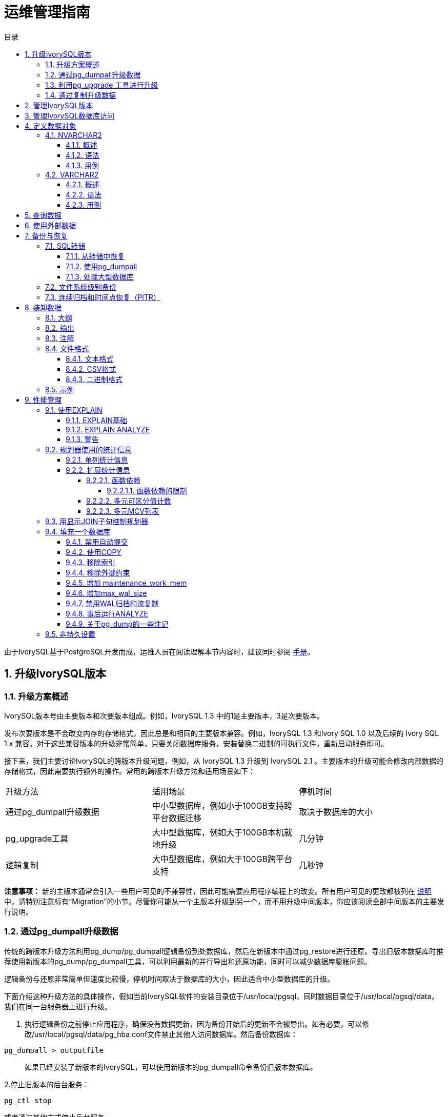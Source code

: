 :toc:
:toc: marco
:toc: left
:toc-title: 目录
:sectnums:
:sectnumlevels: 5
:toclevels: 5

= 运维管理指南

由于IvorySQL基于PostgreSQL开发而成，运维人员在阅读理解本节内容时，建议同时参阅 https://www.postgresql.org/docs/15/index.html[手册]。

== 升级IvorySQL版本

=== 升级方案概述

IvorySQL版本号由主要版本和次要版本组成。例如，IvorySQL 1.3 中的1是主要版本，3是次要版本。

​发布次要版本是不会改变内存的存储格式，因此总是和相同的主要版本兼容。例如，IvorySQL 1.3 和Ivory SQL 1.0 以及后续的 Ivory SQL 1.x 兼容。对于这些兼容版本的升级非常简单，只要关闭数据库服务，安装替换二进制的可执行文件，重新启动服务即可。

​接下来，我们主要讨论IvorySQL的跨版本升级问题，例如，从 IvorySQL 1.3 升级到 IvorySQL 2.1 。主要版本的升级可能会修改内部数据的存储格式，因此需要执行额外的操作。常用的跨版本升级方法和适用场景如下：

|====
|升级方法|适用场景|停机时间
|通过pg_dumpall升级数据|中小型数据库，例如小于100GB支持跨平台数据迁移|取决于数据库的大小
|pg_upgrade工具|大中型数据库，例如大于100GB本机就地升级|几分钟
|逻辑复制|大中型数据库，例如大于100GB跨平台支持|几秒钟
|====

**注意事项：** 新的主版本通常会引入一些用户可见的不兼容性，因此可能需要应用程序编程上的改变。所有用户可见的更改都被列在 https://www.postgresql.org/docs/current/release.html[说明]中，请特别注意标有“Migration”的小节。尽管你可能从一个主版本升级到另一个，而不用升级中间版本，你应该阅读全部中间版本的主要发行说明。

=== 通过pg_dumpall升级数据

传统的跨版本升级方法利用pg_dump/pg_dumpall逻辑备份到处数据库，然后在新版本中通过pg_restore进行还原。导出旧版本数据库时推荐使用新版本的pg_dump/pg_dumpall工具，可以利用最新的并行导出和还原功能，同时可以减少数据库膨胀问题。

​逻辑备份与还原非常简单但速度比较慢，停机时间取决于数据库的大小，因此适合中小型数据库的升级。

​下面介绍这种升级方法的具体操作，假如当前IvorySQL软件的安装目录位于/usr/local/pgsql，同时数据目录位于/usr/local/pgsql/data，我们在同一台服务器上进行升级。

1. 执行逻辑备份之前停止应用程序，确保没有数据更新，因为备份开始后的更新不会被导出。如有必要，可以修改/usr/local/pgsql/data/pg_hba.conf文件禁止其他人访问数据库。然后备份数据库：

```
pg_dumpall > outputfile
```

> 如果已经安装了新版本的IvorySQL，可以使用新版本的pg_dumpall命令备份旧版本数据库。

2.停止旧版本的后台服务：

```
pg_ctl stop
```

或者通过其他方式停止后台服务。

3.如果安装目录没有包含特定版本标识，可以将目录改名，必要时可以再修改回来。可以使用类似以下的命令重命名目录：

```
mv /usr/local/pgsql /usr/local/pgsql.old
```

4.安装新版本IvorySQL软件，假如安装目录仍然是/usr/local/pgsql。

5.初始化一个新的数据库集群，需要使用数据库专用用户（通常是postgres；如果升级版本，应该已经存在该用户）执行操作：

```
/usr/local/pgsql/bin/initdb -D /usr/local/pgsql/data
```

6.将旧版本配置文件pg_hba.conf 和 postgresql.conf 等中的改动在对应的新配置文件中再次进行修改。

7.使用数据库专用用户启动新版本的后台服务：

```
/usr/local/pgsql/bin/postgres -D /usr/local/pgsql/data
```

8.最后利用新版本的psql命令还原数据：

```
/usr/local/pqsql/bin/psql -d postgres -f outputfile
```

为了减少停机时间，可以将新版本的IvorySQL安装到另一个目录，同时使用不同的端口启动服务。然后同时执行数据库的导出和导入：

```
pg_dumpall -p 5432 | psql -d postgres -p 5433
```

​执行以上操作时，新旧版本的后台服务同时运行，新版本使用5433端口，旧版本使用5432端口。

=== 利用pg_upgrade 工具进行升级

pg_upgrade 工具可以支持IvorySQL跨版本的就地升级。 升级可以在数分钟内被执行，特别是使用--link模式时。它要求和上面的pg_dumpall相似的步骤，例如启动/停止 服务器、运行initdb。pg_upgrade https://www.postgresql.org/docs/current/pgupgrade.html[文档]概述了所需的步骤。

=== 通过复制升级数据

我们也可以使用IvorySQL的已更新版本逻辑复制来创建一个后备服务器，逻辑复制支持在不同主版本的IvorySQL之间的复制。后备服务器可以在同一台计算机或者不同的计算机上。一旦它和主服务器（运行旧版本的IvorySQL）同步好，你可以切换主机并且将后备服务器作为主机，然后关闭旧的数据库实例。这样一种切换使得一次升级的停机时间只有数秒。

这种升级方法可以用内置的逻辑复制工具和外部的逻辑复制系统如pglogical，Slony，Londiste，和Bucardo。


== 管理IvorySQL版本

IvorySQL基于PostgreSQL开发，版本更新频率与PostgreSQL版本更新频率保持一致，每年更新一个大版本，每季度更新一个小版本。IvorySQL目前发布的版本有1.0到1.5，分别基于PostgreSQL 14.0到14.5进行开发，最新版本为IvorySQL 2.1， 基于PostgreSQL 15.1 进行开发。IvorySQL 的所有版本全部都做到了向下兼容。相关版本特性可以查看 https://deploy-preview-83--ivorysql.netlify.app/zh-CN/releases-page[官网]。


== 管理IvorySQL数据库访问


IvorySQL使用 *角色* 的概念管理数据库访问权限。一个角色可以看成是一个数据库用户或者是数据库用户组，这取决于角色被怎样设置。角色可以拥有数据库对象（例如，表和函数）并且能够把那些对象上的权限赋予给其他角色来控制谁能访问哪些对象。此外，还可以把一个角色中的 *成员资格* 授予给另一个角色，这样允许成员角色使用被赋予给另一个角色的权限。

角色的概念把“用户”和“组”的概念都包括在内。

数据库角色在概念上已经完全与操作系统用户独立开来。 事实上可能维护一个对应关系会比较方便，但是这并非必需。 数据库角色在一个数据库集簇安装范围内是全局的（而不是独立数据库内）。 要创建一个角色，可使用CREATE ROLE SQL 命令：


    CREATE ROLE name;


name遵循 SQL 标识符的规则：或是未经装饰没有特殊字符，或是用双引号包围（实际上，你将总是给该命令要加上额外选项，例如LOGIN。更多细节可见下文）。 要移除一个已有的角色，使用相似的DROP ROLE命令：


    DROP ROLE name;


为了方便，createuser和dropuser程序被提供作为这些 SQL 命令的包装器，它们可以从 shell 命令行调用：


    createuser name
    dropuser name


要决定现有角色的集合，检查pg_roles系统目录，例如：


    SELECT rolname FROM pg_roles;


psql程序的\du元命令也可以用来列出现有角色。

为了引导数据库系统，一个刚刚被初始化好的系统总是包含一个预定义角色。这个角色总是一个“superuser”，并且默认情况下（除非在运行initdb时修改）它的名字和初始化数据库集簇的操作系统用户相同。习惯上，这个角色将被命名为postgres。为了创建更多角色，你首先必须以初始角色的身份连接。

每一个到数据库服务器的连接都是使用某个特定角色名建立的，并且这个角色决定发起连接的命令的初始访问权限。要使用一个特定数据库连接的角色名由客户端指示，该客户端以一种应用相关的风格发起连接请求。例如，psql程序使用-U命令行选项来指定要以哪个角色连接。很多应用假定该名字默认是当前操作系统用户（包括createuser和psql）。因此在角色和操作系统用户之间维护一个名字对应关系通常是很方便的。

一个给定客户端连接能够用来连接的数据库角色的集合由该客户端的认证设置决定，因此，一个客户端不止限于以匹配其操作系统用户的角色连接，就像一个人的登录名不需要匹配她的真实名字一样。因为角色身份决定一个已连接客户端可用的权限集合，在设置一个多用户环境时要小心地配置权限。

一个数据库角色可以有一些属性，它们定义角色的权限并且与客户端认证系统交互。

把用户分组在一起来便于管理权限常常很方便：那样，权限可以被授予一整个组或从一整个组回收。在IvorySQL中通过创建一个表示组的角色来实现，并且然后将在该组角色中的 *成员关系* 授予给单独的用户角色。

由于角色可以拥有数据库对象并且能持有访问其他对象的特权，删除一个角色常常并非一次DROP ROLE就能解决。 任何被该用户所拥有的对象必须首先被删除或者转移给其他拥有者，并且任何已被授予给该角色的权限必须被收回。

更多有关数据库访问管理的细节，可以参阅 https://www.postgresql.org/docs/15/user-manag.html[手册]。


== 定义数据对象

IvorySQL基于PostgreSQL，具有完整的SQL，其定义数据对象可以参考 https://www.postgresql.org/docs/current/ddl.html[手册]。在此基础之上，IvorySQL为兼容Oracle，还做了一些Oracle专有数据对象的兼容。


=== NVARCHAR2

==== 概述

具有最大长度大小字符的可变长度 Unicode 字符串。 您必须为 NVARCHAR2 指定大小。 AL16UTF16 编码的字节数最多为 2 倍，UTF8 编码的字节数最多为 3 倍。

==== 语法

```
NVARCHAR2(size)
```

==== 用例
----
create table test(a nvarchar2(5));
CREATE TABLE

SET NLS_LENGTH_SEMANTICS TO CHAR;
SET

SHOW NLS_LENGTH_SEMANTICS;
 nls_length_semantics
----------------------
 char
(1 row)

insert into test values ('李老师您好');
INSERT 0 1
----


=== VARCHAR2

==== 概述

具有最大长度大小字节或字符的可变长度字符串。 您必须为 VARCHAR2 指定大小。 最小大小为 1 个字节或 1 个字符。

==== 语法

----
VARCHAR2(size)
----

==== 用例

----
create table test(a varchar2(5));
CREATE TABLE

SET NLS_LENGTH_SEMANTICS TO CHAR;
SET

SHOW NLS_LENGTH_SEMANTICS;
 nls_length_semantics
----------------------
 char
(1 row)

insert into test values ('李老师您好');
INSERT 0 1
----

== 查询数据

IvorySQL基于PostgreSQL开发，具有完全的SQL，查询数据具体的操作可以参考 https://www.postgresql.org/docs/current/queries.html[手册]。

== 使用外部数据

IvorySQL实现了部分的SQL/MED规定，允许我们使用普通SQL查询来访问位于IvorySQL之外的数据。这种数据被称为外部数据（注意这种用法不要和外键混淆，后者是数据库中的一种约束）。

外部数据可以在一个外部数据包装器的帮助下被访问。一个外部数据包装器是一个库，它可以与一个外部数据源通讯，并隐藏连接到数据源和从它获取数据的细节。在contrib模块中有一些外部数据包装器，参见 https://www.postgresql.org/docs/current/contrib.html[文档]。其他类型的外部数据包装器可以在第三方产品中找到。如果这些现有的外部数据包装器都不能满足你的需要，可以自己编写一个，参见 https://www.postgresql.org/docs/current/fdwhandler.html[手册]。

要访问外部数据，我们需要建立一个外部服务器对象，它根据它所支持的外部数据包装器所使用的一组选项定义了如何连接到一个特定的外部数据源。接着我们需要创建一个或多个外部表，它们定义了外部数据的结构。一个外部表可以在查询中像一个普通表一样地使用，但是在IvorySQL服务器中外部表没有存储数据。不管使用什么外部数据包装器，IvorySQL会要求外部数据包装器从外部数据源获取数据，或者在更新命令的情况下传送数据到外部数据源。

访问远程数据可能需要在外部数据源的授权。这些信息通过一个用户映射提供，它基于当前的IvorySQL角色提供了附加的数据例如用户名和密码。

== 备份与恢复

由于包含着有价值的数据，IvorySQL数据库应当被定期地备份。虽然过程相当简单，但清晰地理解其底层技术和假设是非常重要的。

有三种不同的基本方法来备份 IvorySQL 数据：

* SQL转储
* 文件系统级备份
* 连续归档


=== SQL转储

SQL 转储方法的思想是创建一个由SQL命令组成的文件，当把这个文件回馈给服务器时，服务器将利用其中的SQL命令重建与转储时状态一样的数据库。 IvorySQL为此提供了工具pg_dump。这个工具的基本用法是：

----
pg_dump dbname > dumpfile
----

正如你所见，pg_dump把结果输出到标准输出。我们后面将看到这样做有什么用处。 尽管上述命令会创建一个文本文件，pg_dump可以用其他格式创建文件以支持并行 和细粒度的对象恢复控制。

​    pg_dump是一个普通的IvorySQL客户端应用（尽管是个 相当聪明的东西）。这就意味着你可以在任何可以访问该数据库的远端主机上进行备份工作。但是请记住 pg_dump不会以任何特殊权限运行。具体说来，就是它必须要有你想备份的表的读权限，因此为了备份整个数据库你几乎总是必须以一个数据库超级用户来运行它（如果你没有足够的特权来备份整个数据库，你仍然可以使用诸如-n schema 或-t table选项来备份该数据库中你能够访问的部分）。

​    要声明pg_dump连接哪个数据库服务器，使用命令行选项-h host和 -p port。 默认主机是本地主机或你的HOST环境变量指定的主机。 类似地，默认端口是环境变量PORT或（如果PORT不存在）内建的默认值。 （服务器通常有相同的默认值，所以还算方便。）

​     pg_dump默认使用与当前操作系统用户名同名的数据库用户名进行连接。 要使用其他名字，要么声明-U选项，要么设置环境变量PGUSER。请注意pg_dump的连接也要通过客户认证机制。

​    pg_dump对于其他备份方法的一个重要优势是，pg_dump的输出可以很容易地在新版本的IvorySQL中载入，而文件级备份和连续归档都是极度的服务器版本限定的。pg_dump也是唯一可以将一个数据库传送到一个不同机器架构上的方法，例如从一个32位服务器到一个64位服务器。

​    由pg_dump创建的备份在内部是一致的， 也就是说，转储表现了pg_dump开始运行时刻的数据库快照，且在pg_dump运行过程中发生的更新将不会被转储。pg_dump工作的时候并不阻塞其他的对数据库的操作。（但是会阻塞那些需要排它锁的操作，比如大部分形式的ALTER TABLE）

==== 从转储中恢复

pg_dump生成的文本文件可以由psql程序读取。 从转储中恢复的常用命令是：

----
psql dbname < dumpfile
----

其中dumpfile就是pg_dump命令的输出文件。这条命令不会创建数据库dbname，你必须在执行psql前自己从template0创建（例如，用命令createdb -T template0 dbname）。psql支持类似pg_dump的选项用以指定要连接的数据库服务器和要使用的用户名。参阅psql的手册获取更多信息。 非文本文件转储可以使用pg_restore工具来恢复。

​    在开始恢复之前，转储库中对象的拥有者以及在其上被授予了权限的用户必须已经存在。如果它们不存在，那么恢复过程将无法将对象创建成具有原来的所属关系以及权限（有时候这就是你所需要的，但通常不是）。

​    默认情况下，psql脚本在遇到一个SQL错误后会继续执行。你也许希望在遇到一个SQL错误后让psql退出，那么可以设置ON_ERROR_STOP变量来运行psql，这将使psql在遇到SQL错误后退出并返回状态3：

----
psql --set ON_ERROR_STOP=on dbname < infile
----

不管怎样，你将只能得到一个部分恢复的数据库。作为另一种选择，你可以指定让整个恢复作为一个单独的事务运行，这样恢复要么完全完成要么完全回滚。这种模式可以通过向psql传递-1或--single-transaction命令行选项来指定。在使用这种模式时，注意即使是很小的一个错误也会导致运行了数小时的恢复被回滚。但是，这仍然比在一个部分恢复后手工清理复杂的数据库要更好。

​    pg_dump和psql读写管道的能力使得直接从一个服务器转储一个数据库到另一个服务器成为可能，例如：

----
pg_dump -h host1 dbname | psql -h host2 dbname
----

**重要：**pg_dump产生的转储是相对于template0。这意味着在template1中加入的任何语言、过程等都会被pg_dump转储。结果是，如果在恢复时使用的是一个自定义的template1，你必须从template0创建一个空的数据库，正如上面的例子所示。

​    一旦完成恢复，在每个数据库上运行ANALYZE是明智的举动，这样优化器就有有用的统计数据了。

==== 使用pg_dumpall

pg_dump每次只转储一个数据库，而且它不会转储关于角色或表空间（因为它们是集簇范围的）的信息。为了支持方便地转储一个数据库集簇的全部内容，提供了pg_dumpall程序。pg_dumpall备份一个给定集簇中的每一个数据库，并且也保留了集簇范围的数据，如角色和表空间定义。该命令的基本用法是：

----
pg_dumpall > dumpfile
----

转储的结果可以使用psql恢复：

----
psql -f dumpfile postgres
----

（实际上，你可以指定恢复到任何已有数据库名，但是如果你正在将转储载入到一个空集簇中则通常要用（postgres）。在恢复一个pg_dumpall转储时常常需要具有数据库超级用户访问权限，因为它需要恢复角色和表空间信息。如果你在使用表空间，请确保转储中的表空间路径适合于新的安装。

pg_dumpall工作时会发出命令重新创建角色、表空间和空数据库，接着为每一个数据库pg_dump。这意味着每个数据库自身是一致的，但是不同数据库的快照并不同步。

集簇范围的数据可以使用pg_dumpall的--globals-only选项来单独转储。如果在单个数据库上运行pg_dump命令，上述做法对于完全备份整个集簇是必需的。


==== 处理大型数据库

在一些具有最大文件尺寸限制的操作系统上创建大型的pg_dump输出文件可能会出现问题。幸运地是，pg_dump可以写出到标准输出，因此你可以使用标准Unix工具来处理这种潜在的问题。有几种可能的方法：

使用压缩转储。你可以使用你喜欢的压缩程序，例如gzip：

----
pg_dump dbname | gzip > filename.gz
----

恢复：

----
gunzip -c filename.gz | psql dbname
----

或者：

----
cat filename.gz | gunzip | psql dbname
----

使用split。split命令允许你将输出分割成较小的文件以便能够适应底层文件系统的尺寸要求。例如，让每一块的大小为2G字节：

----
pg_dump dbname | split -b 2G - filename
----

恢复：

----
cat filename* | psql dbname
----

如果使用GNU split，可能会把它和gzip一起使用：

----
pg_dump dbname | split -b 2G -−filter='gzip > $FILE.gz'
----

它可以使用zcat恢复。

使用pg_dump的自定义转储格式。.  如果 IvorySQL 所在的系统上安装了zlib压缩库，自定义转储格式将在写出数据到输出文件时对其压缩。这将产生和使用gzip时差不多大小的转储文件，但是这种方式的一个优势是其中的表可以被有选择地恢复。下面的命令使用自定义转储格式来转储一个数据库：

----
pg_dump -Fc dbname > filename
----

​自定义格式的转储不是psql的脚本，只能通过pg_restore恢复，例如：

----
pg_restore -d dbname filename
----

​更多细节可以参阅 https://www.postgresql.org/docs/15/reference-client.html[手册]。

​对于非常大型的数据库，你可能需要将split配合其他两种方法之一进行使用。

​使用pg_dump的并行转储特性。 为了加快转储一个大型数据库的速度，你可以使用pg_dump的并行模式。它将同时转储多个表。你可以使用-j参数控制并行度。并行转储只支持“目录”归档格式。

----
pg_dump -j num -F d -f out.dir dbname
----

​你可以使用pg_restore -j来以并行方式恢复一个转储。它只能适合于“自定义”归档或者“目录”归档，但不管归档是否由pg_dump -j创建。

=== 文件系统级别备份

另外一种备份策略是直接复制 IvorySQL用于存储数据库中数据的文件，你可以采用任何你喜欢的方式进行文件系统备份，例如：

----
tar -cf backup.tar /usr/local/pgsql/data
----

但是这种方法有两个限制，使得这种方法不实用，或者说至少比pg_dump方法差：

1. 为了得到一个可用的备份，数据库服务器必须被关闭。例如阻止所有连接的半路措施是不起作用的（部分原因是tar和类似工具无法得到文件系统状态的一个原子的快照，还有服务器内部缓冲的原因）。不用说，在恢复数据之前你也需要关闭服务器。

2. 如果你已经深入地了解了数据库的文件系统布局的细节，你可能会有兴趣尝试通过相应的文件或目录来备份或恢复特定的表或数据库。这种方法也不会起作用，因为包含在这些文件中的信息只有配合提交日志文件（pg_xact/*）才有用，提交日志文件包含了所有事务的提交状态。一个表文件只有和这些信息一起才有用。当然也不可能只恢复一个表及相关的pg_xact数据，因为这会导致数据库集簇中所有其他表变得无用。因此文件系统备份值适合于完整地备份或恢复整个数据库集簇。

​另一种文件系统备份方法是创建一个数据目录的“一致快照”，如果文件系统支持此功能（并且你相信它的实现正确）。典型的过程是创建一个包含数据库的卷的“冻结快照”，然后从该快照复制整个数据目录（如上，不能是部分复制）到备份设备，最后释放冻结快照。即使在数据库服务器运行时，这种方式也有效。但是，以这种方式创建的备份保存的文件看起来就像数据库没有被正确关闭时的状态。因此，当你从备份数据上启动数据库服务器时，它会认为上一次的服务器实例崩溃了并尝试重放WAL日志。这不是问题，只是需要注意（当然WAL文件必须要包括在备份中）。你可以在拍摄快照之前执行一次CHECKPOINT以便节省恢复时间。

​如果你的数据库跨越多个文件系统，可能没有任何方式可以对所有卷获得完全同步的冻结快照。例如，如果你的数据文件和WAL日志放置在不同的磁盘上，或者表空间在不同的文件系统中，可能没有办法使用快照备份，因为快照必须是同步的。在这些情况下，一定要仔细阅读你的文件系统文档以了解其对一致快照技术的支持。

​如果没有可能获得同步快照，一种选择是将数据库服务器关闭足够长的时间以建立所有的冻结快照。另一种选择是执行一次连续归档基础备份，因为这种备份对于备份期间发生的文件系统改变是免疫的。这要求在备份过程中允许连续归档，恢复时使用连续归档恢复。

​还有一种选择是使用rsync来执行一次文件系统备份。其做法是先在数据库服务器运行时执行rsync，然后关闭数据库服务器足够长时间来做一次rsync --checksum （--checksum是必需的，因为rsync的文件修改 时间粒度只能精确到秒）。第二次rsync会比第一次快，因为它只需要传送相对很少的数据，由于服务器是停止的，所以最终结果将是一致的。这种方法允许在最小停机时间内执行一次文件系统备份。

注意一个文件系统备份通常会比一个SQL转储体积更大（例如pg_dump不需要转储索引的内容，而是转储用于重建索引的命令）。但是，做一次文件系统备份可能更快。


=== 连续归档和时间点恢复（PITR）

在任何时间，IvorySQL在数据集簇目录的pg_wal/子目录下都保持有一个预写式日志（WAL）。这个日志存在的目的是为了保证崩溃后的安全：如果系统崩溃，可以“重放”从最后一次检查点以来的日志项来恢复数据库的一致性。该日志的存在也使得第三种备份数据库的策略变得可能：我们可以把一个文件系统级别的备份和WAL文件的备份结合起来。当需要恢复时，我们先恢复文件系统备份，然后从备份的WAL文件中重放来把系统带到一个当前状态。这种方法比之前的方法管理起来要更复杂，但是有其显著的优点：

* 我们不需要一个完美的一致的文件系统备份作为开始点。备份中的任何内部不一致性将通过日志重放（这和崩溃恢复期间发生的并无显著不同）来修正。因此我们不需要文件系统快照功能，只需要tar或一个类似的归档工具。
* 由于我们可以结合一个无穷长的WAL文件序列用于重放，可以通过简单地归档WAL文件来达到连续备份。这对于大型数据库特别有用，因为在其中不方便频繁地进行完全备份。
* 并不需要一直重放WAL项一直到最后。我们可以在任何点停止重放，并得到一个数据库在当时的一致快照。这样，该技术支持时间点恢复： 在得到你的基础备份以后，可以将数据库恢复到它在其后任何时间的状态。
* 如果我们连续地将一系列WAL文件输送给另一台已经载入了相同基础备份文件的机器， 我们就得到了一个热后备系统： 在任何时间点我们都能提出第二台机器， 它差不多是数据库的当前副本。

**注意:** pg_dump 和 pg_dumpall不会产生文件系统级别的备份，并且不能用于连续归档方案。这类转换是逻辑的并且不包含足够的信息用于WAL重放。

​    就简单的文件系统备份技术来说，这种方法只能支持整个数据库集簇的恢复，却无法支持其中一个子集的恢复。另外，它需要大量的归档存储：一个基础备份的体积可能很庞大，并且一个繁忙的系统将会产生大量需要被归档的WAL流量。尽管如此，在很多需要高可靠性的情况下，它是首选的备份技术。

​    要使用连续归档（也被很多数据库厂商称为“在线备份”）成功地恢复，你需要一个从基础备份时间开始的连续的归档WAL文件序列。为了开始，在你建立第一个基础备份之前，你应该建立并测试用于归档WAL文件的过程。对应地，我们首先讨论归档WAL文件的机制。关于如何建立归档和备份的方式以及操作过程中的要点，请参阅 https://www.postgresql.org/docs/15/backup.html[手册]。

== 装卸数据

copy 在 IvorySQL表和标准文件之间移动数据。COPY TO 把一个表的内容复制到一个文件，而COPY FROM 则从一个文件复制数据到一个表（把数据追加到表中原有数据）。COPY TO 也能复制一个SELECT查询的结果。

​    如果指定了一个列列表，COPY TO将只把指定列的数据复制到文件。对于COPY FROM，文件中的每个字段将按顺序插入到指定列中。COPY FROM命令的列列表中没有指定的表列则会采纳其默认值。

​    带一个文件名的COPY指示IvorySQL服务器直接从一个文件读取或者写入到一个文件。该文件必须是IvorySQL用户（运行服务器的用户ID）可访问的并且应该以服务器的视角来指定其名称。当指定了PROGRAM时，服务器执行给定的命令并且从该程序的标准输出读取或者写入到该程序的标准输入。该程序必须以服务器的视角指定，并且必须是IvorySQL用户可执行的。在指定STDIN或者STDOUT时，数据会通过客户端和服务器之间的连接传输。

​    运行COPY的每个后端将在pg_stat_progress_copy视图中报告其进度。

=== 大纲

----
COPY table_name [ ( column_name [, ...] ) ]
    FROM { 'filename' | PROGRAM 'command' | STDIN }
    [ [ WITH ] ( option [, ...] ) ]
    [ WHERE condition ]

COPY { table_name [ ( column_name [, ...] ) ] | ( query ) }
    TO { 'filename' | PROGRAM 'command' | STDOUT }
    [ [ WITH ] ( option [, ...] ) ]

其中 option 可以是下列之一：

    FORMAT format_name
    FREEZE [ boolean ]
    DELIMITER 'delimiter_character'
    NULL 'null_string'
    HEADER [ boolean ]
    QUOTE 'quote_character'
    ESCAPE 'escape_character'
    FORCE_QUOTE { ( column_name [, ...] ) | * }
    FORCE_NOT_NULL ( column_name [, ...] )
    FORCE_NULL ( column_name [, ...] )
    ENCODING 'encoding_name'
----
详细参数设置，请参阅 https://www.postgresql.org/docs/15/sql-copy.html[手册]。

=== 输出

在成功完成时，一个COPY命令会返回一个形为

----
COPY count
----

**count** 是被复制的行数。
**注意：** 如果命令不是COPY ... TO STDOUT或者等效的psql命令\copy ... to stdout, psql将只打印这个命令标签。这是为了防止弄混命令标签和刚刚打印的数据。

=== 注解

COPY TO只能用于普通表，而不能用于视图，并且不能从子表或子分区复制行。 例如，COPY table TO 复制与SELECT * FROM ONLY table 相同的行。 语法COPY (SELECT * FROM table) TO ... 可用于转储一个继承层次结构、分区表或视图中的所有行。

COPY FROM可以被用于普通表、外部表、分区表或者具有INSTEAD OF INSERT触发器的视图。

​    你必须拥有被COPY TO读取的表上的选择特权， 以及被COPY FROM插入的表上的插入特权。 拥有在命令中列出的列上的特权就足够了。

​    如果对表启用了行级安全性，相关的SELECT策略将应用于COPY table TO语句。当前，有行级安全性的表不支持COPY FROM。不过可以使用等效的INSERT语句。

​    COPY命令中提到的文件会被服务器（而不是 客户端应用）直接读取或写入。因此它们必须位于数据库服务器（不是客户 端）的机器上或者是数据库服务器可以访问的。它们必须是 IvorySQL 用户（运行服务器的用户 ID）可访问的并且是可读或者可写的。类似地，用PROGRAM 指定的命令也会由服务器（不是客户端应用）直接执行，它也必须是 IvorySQL 用户可以执行的。 只允许数据库超级用户或者授予了角色pg_read_server_files、 pg_write_server_files及pg_execute_server_program 之一的用户COPY一个文件或者命令， 因为它允许读取或者写入服务器有特权访问的任何文件或者运行服务器有特权访问的程序。

​    不要把COPY和 psql指令 \copy 弄混。\copy会调用 COPY FROM STDIN或者COPY TO STDOUT，然后读取/存储一个 psql客户端可访问的文件中的数据。 因此，在使用\copy时，文件的可访 问性和访问权利取决于客户端而不是服务器。

​    我们推荐在COPY中使用的文件名总是 指定为一个绝对路径。在COPY TO的 情况下服务器会强制这一点，但是对于 COPY FROM你可以选择从一个用相对 路径指定的文件中读取。该路径将根据服务器进程（而不是客户端） 的工作目录（通常是集簇的数据目录）解释。

​    用PROGRAM执行一个命令可能会受到操作系统 的访问控制机制（如 SELinux）的限制。

​    COPY FROM将调用目标表上的任何触发器 和检查约束。但是它不会调用规则。

​    对于标识列，COPY FROM命令将总是写上输入数据中提供的列值，这和INSERT的选项OVERRIDING SYSTEM VALUE的行为一样。

​    COPY输入和输出受到 DateStyle的影响。为了确保到其他 可能使用非默认DateStyle设置的 IvorySQL 安装的可移植性，在使用 COPY TO前应该把 DateStyle设置为ISO。避免转储把 IntervalStyle设置为 sql_standard的数据也是一个好主意，因为负的区间值可能会 被具有不同IntervalStyle设置的服务器解释错误。

​    即使数据会被服务器直接从一个文件读取或者写入一个文件而不通过 客户端，输入数据也会被根据ENCODING选项或者当前 客户端编码解释，并且输出数据会被根据ENCODING或 者当前客户端编码进行编码。

​    COPY会在第一个错误处停止操作。这在 COPY TO的情况下不会导致问题，但是 在COPY FROM中目标表将已经收到了一 些行。这些行将不会变得可见或者可访问，但是它们仍然占据磁盘空间。 如果在一次大型的复制操作中出现错误，这可能浪费相当可观的磁盘空间。 你可能希望调用VACUUM来恢复被浪费的 空间。

​    FORCE_NULL和FORCE_NOT_NULL可以被同时 用在同一列上。这会导致把已被引用的空值串转换为空值并且把未引用的空值 串转换为空串。

=== 文件格式

==== 文本格式

在使用text格式时，读取或写入的是一个文本文件，其中每一行就是表中的一行。一行中的列被定界字符分隔。列值本身是由输出函数产生的或者是可被输入函数接受的属于每个属性数据类型的字符串。在为空值的列的位置使用指定的空值串。如果输入文件的任何行包含比预期更多或者更少的列，COPY FROM将会抛出一个错误。

​    数据的结束可以表示为一个只包含反斜线-点号（\.）的单一行。从一个文件读取时，数据结束标记并不是必要的，因为文件结束符就已经足够用了。只有使用3.0客户端协议之前的客户端应用复制数据时才需要它。

​    反斜线字符（\）可以被用在COPY数据中来引用被用作行或者列界定符的字符。特别地，如果下列字符作为一个列值的一部分出现，它们 必须被前置一个反斜线：反斜线本身、新行、回车以及 当前的定界符字符。

​    COPY TO会不加任何反斜线返回指定的空值串。 相反，COPY FROM会在移除反斜线之前把输入 与空值串相匹配。因此，一个空值串（例如\N）不会与实 际的数据值\N（它会被表示为\\N）搞混。

​    COPY FROM识别下列特殊的反斜线序列：

|====
|序列|表示
|\b|退格（ASCII 8）
|\f|换页（ASCII 12）
|\n|新行（ASCII 10）
|\r|回车（ASCII 13）
|\t|制表（ASCII 9）
|\v|纵向制表（ASCII 11）
|\digits|反斜线后跟一到三个八进制数字表示该数字代码对应的字节
|\xdigits|反斜线加x后跟一到三个十六进制数字表示该数字代码对应的字节
|====

当前，COPY TO不会发出一个八进制或十六进制位 反斜线序列，但是它确实把上面列出的其他序列用于那些控制字符。

​    任何上述表格中没有提到的其他反斜线字符将被当作表示其本身。不过，要注意 增加不必要的反斜线，因为那可能意外地产生一个匹配数据结束标记（ \.）或者空值串（默认是\N）的字符串。这些字符串 将在完成任何其他反斜线处理之前被识别。

​    强烈建议产生COPY数据的应用把数据新行和回车分别 转换为\n和\r序列。当前可以把一个数据回车表示为 一个反斜线和回车，把一个数据新行表示为一个反斜线和新行。不过，未来的发行 可能不会接受这些表示。如果在不同的机器之间（例如从 Unix 到 Windows） 传输COPY文件，它们也很容易受到破坏。

​    所有反斜杠序列都在编码转换后进行解释。 用八进制和十六进制数字反斜杠序列指定的字节必须在数据库编码中形成有效字符。

​    COPY TO将用一个 Unix 风格的新行（ “\n”）终止每一行。运行在 Microsoft Windows 上的服务器则会输出回车/新行（“\r\n”），不过只对 COPY到一个服务器文件这样做。为了做到跨平台一致， COPY TO STDOUT总是发送“\n”而 不管服务器平台是什么。COPY FROM能够处理以 新行、回车或者回车/新行结尾的行。为了减少由作为数据的未加反斜线的新行 或者回车带来的风险，如果输出中的行结束并不完全相似， COPY FROM将会抱怨。

==== CSV格式

这种格式选项被用于导入和导出很多其他程序（例如电子表格）使用的逗号 分隔值（CSV）文件格式。不同于 IvorySQL标准文本格式使用的转义 规则，它产生并且识别一般的 CSV 转义机制。

​    每个记录中的值用DELIMITER字符分隔。如果值包含 定界符字符、QUOTE字符、NULL字符串、 一个回车或者换行字符，那么整个值会被加上QUOTE字符 作为前缀或者后缀，并且在该值内QUOTE字符或者 ESCAPE字符的任何一次出现之前放上转义字符。在输出 指定列中非NULL值时，还可以使用 FORCE_QUOTE来强制加上引用。

CSV格式没有标准方式来区分NULL值和空字符串。 IvorySQL的COPY用引用来处理 这种区分工作。NULL被按照NULL参数字符串输出 并且不会被引用，而匹配NULL参数字符串的非NULL 值会被加上引用。例如，使用默认设置时，NULL被写作一个未 被引用的空字符串，而一个空字符串数据值会被写成带双引号（""）。 值的读取遵循类似的规则。你可以用FORCE_NOT_NULL来防止 对指定列的NULL输入比较。你还可以使用 FORCE_NULL把带引用的空值字符串数据值转换成NULL。

​    因为反斜线在CSV格式中不是一种特殊字符，数据结束标记 \.也可以作为一个数据值出现。为了避免任何解释误会，在 一行上作为孤项出现的\.数据值输出时会自动被引用，并且 输入时如果被引用，则不会被解释为数据结束标记。如果正在载入一个由 另一个应用创建的文件并且其中具有一个未被引用的列且可能具有 \.值，你可能需要在输入文件中引用该值。

.注意
****
CSV格式中，所有字符都是有意义的。一个被空白或者其他 非 DELIMITER字符围绕的引用值将包括那些字符。在导入 来自用空白填充CSV行到固定长度的系统的数据时，这可能 会导致错误。如果出现这种情况，在导入数据到 IvorySQL.之前，你可能需要预处理该 CSV文件以移除拖尾的空白。
****
.注意
****
CSV 格式将识别并且产生带有包含嵌入的回车和换行的引用值的 CSV 文件。因此文件并不限于文本格式文件的每个表行一行的形式。
****
.注意
****
很多程序会产生奇怪的甚至偶尔是不合常理的 CSV 文件，因此该文件 格式更像是一种习惯而不是标准。因此你可能会碰到一些无法使用这种 机制导入的文件，并且COPY也可能产生其他程序无 法处理的文件。
****

==== 二进制格式

binary格式选项导致所有数据被以二进制格式 而不是文本格式存储/读取。它比文本和CSV格式要 快一些，但是二进制格式文件在不同的机器架构和 IvorySQL 版本之间的可移 植性要差些。还有，二进制格式与数据格式非常相关。例如不能从 一个smallint列中输出二进制数据并且把它读入到一个 integer列中，虽然这样做在文本格式中是可行的。

​    binary文件格式由一个文件头、零个或者更多个包含 行数据的元组以及一个文件尾构成。头部和数据都以网络字节序表示。

**文件头**::
文件头由 15 字节的固定域构成，后面跟着一个变长的头部扩展区。

固定域有：

**签名**::

    11-字节的序列PGCOPY\n\377\r\n\0 — 注意 零字节是签名的一个必要的部分（该签名是为了能容易地发现文件被 无法正确处理 8 位字符编码的传输所破坏。这个签名将被行尾翻译过 滤器、删除零字节、删除高位或者奇偶修改等改变）。

**标志域**::

    32-位整数位掩码，用以表示该文件格式的重要方面。位被编号为 从 0 （LSB）到 31（MSB）。 注意这个域以网络字节序存放（最高有效位在前），所有该文件格式 中使用的整数域都是这样。16-31 位被保留用来表示严重的文件格式 问题， 读取者如果在这个范围内发现预期之外的被设置位，它应该 中止。0-15 位被保留用来表示向后兼容的格式问题，读取者应该简单 地略过这个范围内任何预期之外的被设置位。当前只定义了一个标志 位，其他位必须为零：

**位 16**::

    如果为 1，表示数据中包含 OID；如果为 0，则不包含。IvorySQL不再支持Oid系统列，但是格式仍然包含该指示符。

**头部扩展区长度**::

    32-为整数，表示头部剩余部分的以字节计的长度，不包括其本身。 当前，这个长度为零，并且其后就紧跟着第一个元组。未来对该 格式的更改可能会允许在头部中表示额外的数据。如果读取者不知 道要对头部扩展区数据做什么，可以安静地跳过它。

​    头部扩展区域被预期包含一个能自我解释的块的序列。 该标志域并不想告诉读取者扩展数据是什么。详细的 头部扩展内容的设计留给后来的发行去做。

这种设计允许向后兼容的头部增加（增加头部扩展块或者设置低位标志位）以及 非向后兼容的更改（设置高位标志位来表示这类更改并且在需要时向扩展区域 中增加支持数据）。

**元组**::

    每一个元组由一个表示元组中域数量的 16 位整数计数开始（当前，一个表中 的所有元组都应该具有相同的计数，但是这可能不会总是为真）。然后是元组 中的每一个域，它是一个 32 位的长度字，后面则跟随着这么多个字节的域数 据（长度字不包括其本身，并且可以是零）。作为一种特殊情况，-1 表示一个 NULL 域值。在 NULL 情况下，后面不会跟随值字节。

​    在域之间没有对齐填充或者任何其他额外的数据。

​    当前，一个二进制格式文件中的所有数据值都被假设为二进制格式（格式代码一）。 可以预见未来的扩展可能会增加一个允许独立指定各列的格式代码的头部域。

​    要为实际的元组数据决定合适的二进制格式，你应该参考 IvorySQL源码，特别是用于各列 数据类型的*send和*recv函数（通常可 以在源码的src/backend/utils/adt/目录中找到 这些函数）。

​    如果文件中包含 OID，OID 域会紧跟在域计数字之后。它是一个普通域， 不过它没有被包含在域计数中。注意IvorySQL当前版本不支持oid系统列。

**文件尾**::

    文件位由一个包含 -1 的 16 位整数字组成。这很容易与一个 元组的域计数字区分开。

​    如果一个域计数字不是 -1 也不是期望的列数，读取者应该报告错误。 这提供了一种针对某种数据不同步的额外检查。

=== 示例

下面的例子使用竖线（|）作为域定界符把一个表复制到客户端：
----
COPY country TO STDOUT (DELIMITER '|');
----
​    从一个文件中复制数据到country表中：
----
COPY country TO STDOUT (DELIMITER '|');
----
​    只把名称以 'A' 开头的国家复制到一个文件中：
----
COPY (SELECT * FROM country WHERE country_name LIKE 'A%') TO '/usr1/proj/bray/sql/a_list_countries.copy';
----
​    要复制到一个压缩文件中，你可以用管道把输出导到一个外部压缩程序：
----
COPY country TO PROGRAM 'gzip > /usr1/proj/bray/sql/country_data.gz';
----
​    这里是一个适合于从STDIN复制到表中的数据：
----
AF      AFGHANISTAN
AL      ALBANIA
DZ      ALGERIA
ZM      ZAMBIA
ZW      ZIMBABWE
----
> 注意每一行上的空白实际是一个制表符。


​    下面是用二进制格式输出的相同数据。该数据是用 Unix 工具 od -c过滤后显示的。该表具有三列， 第一列类型是char(2)，第二列类型是text， 第三列类型是integer。所有行在第三列都是空值。
----
0000000   P   G   C   O   P   Y  \n 377  \r  \n  \0  \0  \0  \0  \0  \0
0000020  \0  \0  \0  \0 003  \0  \0  \0 002   A   F  \0  \0  \0 013   A
0000040   F   G   H   A   N   I   S   T   A   N 377 377 377 377  \0 003
0000060  \0  \0  \0 002   A   L  \0  \0  \0 007   A   L   B   A   N   I
0000100   A 377 377 377 377  \0 003  \0  \0  \0 002   D   Z  \0  \0  \0
0000120 007   A   L   G   E   R   I   A 377 377 377 377  \0 003  \0  \0
0000140  \0 002   Z   M  \0  \0  \0 006   Z   A   M   B   I   A 377 377
0000160 377 377  \0 003  \0  \0  \0 002   Z   W  \0  \0  \0  \b   Z   I
0000200   M   B   A   B   W   E 377 377 377 377 377 377
----
剩余的详细信息可以参阅 https://www.postgresql.org/docs/15/sql-copy.html[手册]。

== 性能管理

查询性能可能受多种因素影响。其中一些因素可以由用户控制，而其他的则属于系统下层设计的基本原理。

=== 使用EXPLAIN

IvorySQL为每个收到查询产生一个查询计划。 选择正确的计划来匹配查询结构和数据的属性对于好的性能来说绝对是最关键的，因此系统包含了一个复杂的规划器来尝试选择好的计划。 你可以使用EXPLAIN命令察看规划器为任何查询生成的查询计划。 阅读查询计划是一门艺术，它要求一些经验来掌握，但是本节只试图覆盖一些基础。

​    这些例子使用EXPLAIN的默认“text”输出格式，这种格式紧凑并且便于阅读。如果你想把EXPLAIN的输出交给一个程序做进一步分析，你应该使用它的某种机器可读的输出格式（XML、JSON 或 YAML）。

==== EXPLAIN基础

查询计划的结构是一个计划结点的树。最底层的结点是扫描结点：它们从表中返回未经处理的行。 不同的表访问模式有不同的扫描结点类型：顺序扫描、索引扫描、位图索引扫描。 也还有不是表的行来源，例如VALUES子句和FROM中返回集合的函数，它们有自己的结点类型。如果查询需要连接、聚集、排序、或者在未经处理的行上的其它操作，那么就会在扫描结点之上有其它额外的结点来执行这些操作。 并且，做这些操作通常都有多种方法，因此在这些位置也有可能出现不同的结点类型。 EXPLAIN给计划树中每个结点都输出一行，显示基本的结点类型和计划器为该计划结点的执行所做的开销估计。 第一行（最上层的结点）是对该计划的总执行开销的估计；计划器试图最小化的就是这个数字。

​    这里是一个简单的例子，只是用来显示输出看起来是什么样的：

----
EXPLAIN SELECT * FROM tenk1;

                         QUERY PLAN
-------------------------------------------------------------
 Seq Scan on tenk1  (cost=0.00..458.00 rows=10000 width=244)
----

由于这个查询没有WHERE子句，它必须扫描表中的所有行，因此计划器只能选择使用一个简单的顺序扫描计划。被包含在圆括号中的数字是（从左至右）：

* 估计的启动开销。在输出阶段可以开始之前消耗的时间，例如在一个排序节点里执行排序的时间。
* 估计的总开销。这个估计值基于的假设是计划结点会被运行到完成， 即所有可用的行都被检索。不过实际上一个结点的父节点可能很快停止读取所有可用的行（见下面的LIMIT例子）。
* 这个计划结点输出行数的估计值。同样，也假定该结点能运行到完成。
* 预计这个计划结点输出的行平均宽度（以字节计算）。

​    开销是用规划器的开销参数所决定的捏造单位来衡量的。传统上以取磁盘页面为单位来度量开销； 也就是seq_page_cost将被按照习惯设为1.0，其它开销参数将相对于它来设置。 本节的例子都假定这些参数使用默认值。

​    有一点很重要：一个上层结点的开销包括它的所有子结点的开销。还有一点也很重要：这个开销只反映规划器关心的东西。特别是这个开销没有考虑结果行传递给客户端所花费的时间，这个时间可能是实际花费时间中的一个重要因素；但是它被规划器忽略了，因为它无法通过修改计划来改变（我们相信，每个正确的计划都将输出同样的行集）。

​    行数值有一些小技巧，因为它不是计划结点处理或扫描过的行数，而是该结点发出的行数。这通常比被扫描的行数少一些， 因为有些被扫描的行会被应用于此结点上的任意WHERE子句条件过滤掉。 理想中顶层的行估计会接近于查询实际返回、更新、删除的行数。

​    回到我们的例子：

----
EXPLAIN SELECT * FROM tenk1;

                         QUERY PLAN
-------------------------------------------------------------
 Seq Scan on tenk1  (cost=0.00..458.00 rows=10000 width=244)
----

这些数字的产生非常直接。如果你执行：

----
SELECT relpages, reltuples FROM pg_class WHERE relname = 'tenk1';
----

你会发现tenk1有358个磁盘页面和10000行。 开销被计算为 （页面读取数*seq_page_cost）+（扫描的行数*cpu_tuple_cost）。默认情况下，seq_page_cost是1.0，cpu_tuple_cost是0.01， 因此估计的开销是 (358 * 1.0) + (10000 * 0.01) = 458。

​    现在让我们修改查询并增加一个WHERE条件：

----
EXPLAIN SELECT * FROM tenk1 WHERE unique1 < 7000;

                         QUERY PLAN
------------------------------------------------------------
 Seq Scan on tenk1  (cost=0.00..483.00 rows=7001 width=244)
   Filter: (unique1 < 7000)
----

请注意EXPLAIN输出显示WHERE子句被当做一个“过滤器”条件附加到顺序扫描计划结点。 这意味着该计划结点为它扫描的每一行检查该条件，并且只输出通过该条件的行。因为WHERE子句的存在，估计的输出行数降低了。不过，扫描仍将必须访问所有 10000 行，因此开销没有被降低；实际上开销还有所上升（准确来说，上升了 10000 * cpu_operator_cost）以反映检查WHERE条件所花费的额外 CPU 时间。

​    这条查询实际选择的行数是 7000，但是估计的rows只是个近似值。如果你尝试重复这个试验，那么你很可能得到略有不同的估计。 此外，这个估计会在每次ANALYZE命令之后改变， 因为ANALYZE生成的统计数据是从该表中随机采样计算的。

​    现在，让我们把条件变得更严格：

----
EXPLAIN SELECT * FROM tenk1 WHERE unique1 < 100;

                                  QUERY PLAN
-------------------------------------------------------------------​-----------
 Bitmap Heap Scan on tenk1  (cost=5.07..229.20 rows=101 width=244)
   Recheck Cond: (unique1 < 100)
   ->  Bitmap Index Scan on tenk1_unique1  (cost=0.00..5.04 rows=101 width=0)
         Index Cond: (unique1 < 100)
----

这里，规划器决定使用一个两步的计划：子计划结点访问一个索引来找出匹配索引条件的行的位置，然后上层计划结点实际地从表中取出那些行。独立地抓取行比顺序地读取它们的开销高很多，但是不是所有的表页面都被访问，这么做实际上仍然比一次顺序扫描开销要少（使用两层计划的原因是因为上层规划结点把索引标识出来的行位置在读取之前按照物理位置排序，这样可以最小化单独抓取的开销。结点名称里面提到的“位图”是执行该排序的机制）。

​    现在让我们给WHERE子句增加另一个条件：

----
EXPLAIN SELECT * FROM tenk1 WHERE unique1 < 100 AND stringu1 = 'xxx';

                                  QUERY PLAN
-------------------------------------------------------------------​-----------
 Bitmap Heap Scan on tenk1  (cost=5.04..229.43 rows=1 width=244)
   Recheck Cond: (unique1 < 100)
   Filter: (stringu1 = 'xxx'::name)
   ->  Bitmap Index Scan on tenk1_unique1  (cost=0.00..5.04 rows=101 width=0)
         Index Cond: (unique1 < 100)
----

新增的条件stringu1 = 'xxx'减少了估计的输出行计数， 但是没有减少开销，因为我们仍然需要访问相同的行集合。 请注意，stringu1子句不能被应用为一个索引条件，因为这个索引只是在unique1列上。 它被用来过滤从索引中检索出的行。因此开销实际上略微增加了一些以反映这个额外的检查。

​    在某些情况下规划器将更倾向于一个“simple”索引扫描计划：

----
EXPLAIN SELECT * FROM tenk1 WHERE unique1 = 42;

                                 QUERY PLAN
-------------------------------------------------------------------​-----------
 Index Scan using tenk1_unique1 on tenk1  (cost=0.29..8.30 rows=1 width=244)
   Index Cond: (unique1 = 42)
----

在这类计划中，表行被按照索引顺序取得，这使得读取它们开销更高，但是其中有一些是对行位置排序的额外开销。 你很多时候将在只取得一个单一行的查询中看到这种计划类型。 它也经常被用于拥有匹配索引顺序的ORDER BY子句的查询中， 因为那样就不需要额外的排序步骤来满足ORDER BY。在此示例中，添加 ORDER BY unique1将使用相同的计划，因为索引已经隐式提供了请求的排序。

​    规划器可以通过多种方式实现ORDER BY子句。上面的例子表明，这样的排序子句可以隐式实现。 规划器还可以添加一个明确的sort步骤：

----
EXPLAIN SELECT * FROM tenk1 ORDER BY unique1;
                            QUERY PLAN
-------------------------------------------------------------------
 Sort  (cost=1109.39..1134.39 rows=10000 width=244)
   Sort Key: unique1
   ->  Seq Scan on tenk1  (cost=0.00..445.00 rows=10000 width=244)
----

如果计划的一部分保证对所需排序键的前缀进行排序，那么计划器可能会决定使用incremental sort步骤：

----
EXPLAIN SELECT * FROM tenk1 ORDER BY four, ten LIMIT 100;
                                              QUERY PLAN
-------------------------------------------------------------------​-----------------------------------
 Limit  (cost=521.06..538.05 rows=100 width=244)
   ->  Incremental Sort  (cost=521.06..2220.95 rows=10000 width=244)
         Sort Key: four, ten
         Presorted Key: four
         ->  Index Scan using index_tenk1_on_four on tenk1  (cost=0.29..1510.08 rows=10000 width=244)
----

与常规排序相比，增量排序允许在对整个结果集进行排序之前返回元组，这尤其可以使用LIMIT查询进行优化。 它还可以减少内存使用和将排序溢出到磁盘的可能性，但其代价是将结果集拆分为多个排序批次的开销增加。

​    如果在WHERE引用的多个行上有独立的索引，规划器可能会选择使用这些索引的一个 AND 或 OR 组合：

----
EXPLAIN SELECT * FROM tenk1 WHERE unique1 < 100 AND unique2 > 9000;

                                     QUERY PLAN
-------------------------------------------------------------------​------------------
 Bitmap Heap Scan on tenk1  (cost=25.08..60.21 rows=10 width=244)
   Recheck Cond: ((unique1 < 100) AND (unique2 > 9000))
   ->  BitmapAnd  (cost=25.08..25.08 rows=10 width=0)
         ->  Bitmap Index Scan on tenk1_unique1  (cost=0.00..5.04 rows=101 width=0)
               Index Cond: (unique1 < 100)
         ->  Bitmap Index Scan on tenk1_unique2  (cost=0.00..19.78 rows=999 width=0)
               Index Cond: (unique2 > 9000)
----

但是这要求访问两个索引，所以与只使用一个索引并把其他条件作为过滤器相比，它不一定能胜出。如果你变动涉及到的范围，你将看到计划也会相应改变。

下面是一个例子，它展示了LIMIT的效果：

----
EXPLAIN SELECT * FROM tenk1 WHERE unique1 < 100 AND unique2 > 9000 LIMIT 2;

                                     QUERY PLAN
-------------------------------------------------------------------​------------------
 Limit  (cost=0.29..14.48 rows=2 width=244)
   ->  Index Scan using tenk1_unique2 on tenk1  (cost=0.29..71.27 rows=10 width=244)
         Index Cond: (unique2 > 9000)
         Filter: (unique1 < 100)
----

这是和上面相同的查询，但是我们增加了一个LIMIT这样不是所有的行都需要被检索，并且规划器改变了它的决定。注意索引扫描结点的总开销和行计数显示出好像它会被运行到完成。但是，限制结点在检索到这些行的五分之一后就会停止，因此它的总开销只是索引扫描结点的五分之一，并且这是查询的实际估计开销。之所以用这个计划而不是在之前的计划上增加一个限制结点是因为限制无法避免在位图扫描上花费启动开销，因此总开销会是超过那种方法（25个单位）的某个值。

​    让我们尝试连接两个表，使用我们已经讨论过的列：

----
EXPLAIN SELECT *
FROM tenk1 t1, tenk2 t2
WHERE t1.unique1 < 10 AND t1.unique2 = t2.unique2;

                                      QUERY PLAN
-------------------------------------------------------------------​------------------
 Nested Loop  (cost=4.65..118.62 rows=10 width=488)
   ->  Bitmap Heap Scan on tenk1 t1  (cost=4.36..39.47 rows=10 width=244)
         Recheck Cond: (unique1 < 10)
         ->  Bitmap Index Scan on tenk1_unique1  (cost=0.00..4.36 rows=10 width=0)
               Index Cond: (unique1 < 10)
   ->  Index Scan using tenk2_unique2 on tenk2 t2  (cost=0.29..7.91 rows=1 width=244)
         Index Cond: (unique2 = t1.unique2)
----

在这个计划中，我们有一个嵌套循环连接结点，它有两个表扫描作为输入或子结点。该结点的摘要行的缩进反映了计划树的结构。连接的第一个（或“outer”）子结点是一个与前面见到的相似的位图扫描。它的开销和行计数与我们从SELECT ... WHERE unique1 < 10得到的相同，因为我们将WHERE子句unique1 < 10用在了那个结点上。t1.unique2 = t2.unique2子句现在还不相关，因此它不影响 outer 扫描的行计数。嵌套循环连接结点将为从 outer 子结点得到的每一行运行它的第二个（或“inner”）子结点。当前 outer 行的列值可以被插入 inner 扫描。这里，来自 outer 行的t1.unique2值是可用的，所以我们得到的计划和开销与前面见到的简单SELECT ... WHERE t2.unique2 = constant情况相似（估计的开销实际上比前面看到的略低，是因为在t2上的重复索引扫描会利用到高速缓存）。循环结点的开销则被以 outer 扫描的开销为基础设置，外加对每一个 outer 行都要进行一次 inner 扫描 （10 * 7.87），再加上用于连接处理一点 CPU 时间。

​    在这个例子里，连接的输出行计数等于两个扫描的行计数的乘积，但通常并不是所有的情况中都如此， 因为可能有同时提及两个表的 额外WHERE子句，并且因此它只能被应用于连接点，而不能影响任何一个输入扫描。这里是一个例子：

----
EXPLAIN SELECT *
FROM tenk1 t1, tenk2 t2
WHERE t1.unique1 < 10 AND t2.unique2 < 10 AND t1.hundred < t2.hundred;

                                         QUERY PLAN
-------------------------------------------------------------------​------------------
 Nested Loop  (cost=4.65..49.46 rows=33 width=488)
   Join Filter: (t1.hundred < t2.hundred)
   ->  Bitmap Heap Scan on tenk1 t1  (cost=4.36..39.47 rows=10 width=244)
         Recheck Cond: (unique1 < 10)
         ->  Bitmap Index Scan on tenk1_unique1  (cost=0.00..4.36 rows=10 width=0)
               Index Cond: (unique1 < 10)
   ->  Materialize  (cost=0.29..8.51 rows=10 width=244)
         ->  Index Scan using tenk2_unique2 on tenk2 t2  (cost=0.29..8.46 rows=10 width=244)
               Index Cond: (unique2 < 10)
----

条件t1.hundred < t2.hundred不能在tenk2_unique2索引中被测试，因此它被应用在连接结点。这缩减了连接结点的估计输出行计数，但是没有改变任何输入扫描。

​    注意这里规划器选择了“物化”连接的 inner 关系，方法是在它的上方放了一个物化计划结点。这意味着t2索引扫描将只被做一次，即使嵌套循环连接结点需要读取其数据十次（每个来自 outer 关系的行都要读一次）。物化结点在读取数据时将它保存在内存中，然后在每一次后续执行时从内存返回数据。

​    在处理外连接时，你可能会看到连接计划结点同时附加有“连接过滤器”和普通“过滤器”条件。连接过滤器条件来自于外连接的ON子句，因此一个无法通过连接过滤器条件的行也能够作为一个空值扩展的行被发出。但是一个普通过滤器条件被应用在外连接条件之后并且因此无条件移除行。在一个内连接中这两种过滤器类型没有语义区别。

​    如果我们把查询的选择度改变一点，我们可能得到一个非常不同的连接计划：

----
EXPLAIN SELECT *
FROM tenk1 t1, tenk2 t2
WHERE t1.unique1 < 100 AND t1.unique2 = t2.unique2;

                                        QUERY PLAN
-------------------------------------------------------------------​------------------
 Hash Join  (cost=230.47..713.98 rows=101 width=488)
   Hash Cond: (t2.unique2 = t1.unique2)
   ->  Seq Scan on tenk2 t2  (cost=0.00..445.00 rows=10000 width=244)
   ->  Hash  (cost=229.20..229.20 rows=101 width=244)
         ->  Bitmap Heap Scan on tenk1 t1  (cost=5.07..229.20 rows=101 width=244)
               Recheck Cond: (unique1 < 100)
               ->  Bitmap Index Scan on tenk1_unique1  (cost=0.00..5.04 rows=101 width=0)
                     Index Cond: (unique1 < 100)
----

这里规划器选择了使用一个哈希连接，在其中一个表的行被放入一个内存哈希表，在这之后其他表被扫描并且为每一行查找哈希表来寻找匹配。同样要注意缩进是如何反映计划结构的：tenk1上的位图扫描是哈希结点的输入，哈希结点会构造哈希表。然后哈希表会返回给哈希连接结点，哈希连接结点将从它的 outer 子计划读取行，并为每一个行搜索哈希表。

​    另一种可能的连接类型是一个归并连接，如下所示：

----
EXPLAIN SELECT *
FROM tenk1 t1, onek t2
WHERE t1.unique1 < 100 AND t1.unique2 = t2.unique2;

                                        QUERY PLAN
-------------------------------------------------------------------​------------------
 Merge Join  (cost=198.11..268.19 rows=10 width=488)
   Merge Cond: (t1.unique2 = t2.unique2)
   ->  Index Scan using tenk1_unique2 on tenk1 t1  (cost=0.29..656.28 rows=101 width=244)
         Filter: (unique1 < 100)
   ->  Sort  (cost=197.83..200.33 rows=1000 width=244)
         Sort Key: t2.unique2
         ->  Seq Scan on onek t2  (cost=0.00..148.00 rows=1000 width=244)
----

归并连接要求它的输入数据被按照连接键排序。在这个计划中，tenk1数据被使用一个索引扫描排序，以便能够按照正确的顺序来访问行。但是对于onek则更倾向于一个顺序扫描和排序，因为在那个表中有更多行需要被访问（对于很多行的排序，顺序扫描加排序常常比一个索引扫描好，因为索引扫描需要非顺序的磁盘访问）。

​    一种查看变体计划的方法是强制规划器丢弃它认为开销最低的任何策略，这可以使用启用/禁用标志实现例如，如果我们并不认同在前面的例子中顺序扫描加排序是处理表onek的最佳方法，我们可以尝试：

----
SET enable_sort = off;

EXPLAIN SELECT *
FROM tenk1 t1, onek t2
WHERE t1.unique1 < 100 AND t1.unique2 = t2.unique2;

                                        QUERY PLAN
-------------------------------------------------------------------​-----------------------
 Merge Join  (cost=0.56..292.65 rows=10 width=488)
   Merge Cond: (t1.unique2 = t2.unique2)
   ->  Index Scan using tenk1_unique2 on tenk1 t1  (cost=0.29..656.28 rows=101 width=244)
         Filter: (unique1 < 100)
   ->  Index Scan using onek_unique2 on onek t2  (cost=0.28..224.79 rows=1000 width=244)
----

这显示规划器认为用索引扫描来排序onek的开销要比用顺序扫描加排序的方式高大约12%。当然，下一个问题是是否真的是这样。我们可以通过使用EXPLAIN ANALYZE来仔细研究一下，如下文所述。

==== EXPLAIN ANALYZE

可以通过使用EXPLAIN的ANALYZE选项来检查规划器估计值的准确性。通过使用这个选项，EXPLAIN会实际执行该查询，然后显示真实的行计数和在每个计划结点中累计的真实运行时间，还会有一个普通EXPLAIN显示的估计值。例如，我们可能得到这样一个结果：

----
EXPLAIN ANALYZE SELECT *
FROM tenk1 t1, tenk2 t2
WHERE t1.unique1 < 10 AND t1.unique2 = t2.unique2;

                                                           QUERY PLAN
-------------------------------------------------------------------​--------------------------------------------------------------
 Nested Loop  (cost=4.65..118.62 rows=10 width=488) (actual time=0.128..0.377 rows=10 loops=1)
   ->  Bitmap Heap Scan on tenk1 t1  (cost=4.36..39.47 rows=10 width=244) (actual time=0.057..0.121 rows=10 loops=1)
         Recheck Cond: (unique1 < 10)
         ->  Bitmap Index Scan on tenk1_unique1  (cost=0.00..4.36 rows=10 width=0) (actual time=0.024..0.024 rows=10 loops=1)
               Index Cond: (unique1 < 10)
   ->  Index Scan using tenk2_unique2 on tenk2 t2  (cost=0.29..7.91 rows=1 width=244) (actual time=0.021..0.022 rows=1 loops=10)
         Index Cond: (unique2 = t1.unique2)
 Planning time: 0.181 ms
 Execution time: 0.501 ms
----

> 注意“actual time”值是以毫秒计的真实时间，而cost估计值被以捏造的单位表示，因此它们不大可能匹配上。在这里面要查看的最重要的一点是估计的行计数是否合理地接近实际值。在这个例子中，估计值都是完全正确的，但是在实际中非常少见。

在某些查询计划中，可以多次执行一个子计划结点。例如，inner 索引扫描可能会因为上层嵌套循环计划中的每一个 outer 行而被执行一次。在这种情况下，loops值报告了执行该结点的总次数，并且 actual time 和行数值是这些执行的平均值。这是为了让这些数字能够与开销估计被显示的方式有可比性。将这些值乘上loops值可以得到在该结点中实际消耗的总时间。在上面的例子中，我们在执行tenk2的索引扫描上花费了总共 0.220 毫秒。

​    在某些情况中，EXPLAIN ANALYZE会显示计划结点执行时间和行计数之外的额外执行统计信息。例如，排序和哈希结点提供额外的信息：

----
EXPLAIN ANALYZE SELECT *
FROM tenk1 t1, tenk2 t2
WHERE t1.unique1 < 100 AND t1.unique2 = t2.unique2 ORDER BY t1.fivethous;

                                                                 QUERY PLAN
-------------------------------------------------------------------​-------------------------------------------------------------------​------
 Sort  (cost=717.34..717.59 rows=101 width=488) (actual time=7.761..7.774 rows=100 loops=1)
   Sort Key: t1.fivethous
   Sort Method: quicksort  Memory: 77kB
   ->  Hash Join  (cost=230.47..713.98 rows=101 width=488) (actual time=0.711..7.427 rows=100 loops=1)
         Hash Cond: (t2.unique2 = t1.unique2)
         ->  Seq Scan on tenk2 t2  (cost=0.00..445.00 rows=10000 width=244) (actual time=0.007..2.583 rows=10000 loops=1)
         ->  Hash  (cost=229.20..229.20 rows=101 width=244) (actual time=0.659..0.659 rows=100 loops=1)
               Buckets: 1024  Batches: 1  Memory Usage: 28kB
               ->  Bitmap Heap Scan on tenk1 t1  (cost=5.07..229.20 rows=101 width=244) (actual time=0.080..0.526 rows=100 loops=1)
                     Recheck Cond: (unique1 < 100)
                     ->  Bitmap Index Scan on tenk1_unique1  (cost=0.00..5.04 rows=101 width=0) (actual time=0.049..0.049 rows=100 loops=1)
                           Index Cond: (unique1 < 100)
 Planning time: 0.194 ms
 Execution time: 8.008 ms
----

排序结点显示使用的排序方法（尤其是，排序是在内存中还是磁盘上进行）和需要的内存或磁盘空间量。哈希结点显示了哈希桶的数量和批数，以及被哈希表所使用的内存量的峰值（如果批数超过一，也将会涉及到磁盘空间使用，但是并没有被显示）。

​    另一种类型的额外信息是被一个过滤器条件移除的行数：

----
EXPLAIN ANALYZE SELECT * FROM tenk1 WHERE ten < 7;

                                               QUERY PLAN
-------------------------------------------------------------------​--------------------------------------
 Seq Scan on tenk1  (cost=0.00..483.00 rows=7000 width=244) (actual time=0.016..5.107 rows=7000 loops=1)
   Filter: (ten < 7)
   Rows Removed by Filter: 3000
 Planning time: 0.083 ms
 Execution time: 5.905 ms
----

这些值对于被应用在连接结点上的过滤器条件特别有价值。只有在至少有一个被扫描行或者在连接结点中一个可能的连接对被过滤器条件拒绝时，“Rows Removed”行才会出现。

​    一个与过滤器条件相似的情况出现在“有损”索引扫描中。例如，考虑这个查询，它搜索包含一个指定点的多边形：

----
EXPLAIN ANALYZE SELECT * FROM polygon_tbl WHERE f1 @> polygon '(0.5,2.0)';

                                              QUERY PLAN
-------------------------------------------------------------------​-----------------------------------
 Seq Scan on polygon_tbl  (cost=0.00..1.05 rows=1 width=32) (actual time=0.044..0.044 rows=0 loops=1)
   Filter: (f1 @> '((0.5,2))'::polygon)
   Rows Removed by Filter: 4
 Planning time: 0.040 ms
 Execution time: 0.083 ms
----

规划器认为（非常正确）这个采样表太小不值得劳烦一次索引扫描，因此我们得到了一个普通的顺序扫描，其中的所有行都被过滤器条件拒绝。但是如果我们强制使得一次索引扫描可以被使用，我们看到：

----
SET enable_seqscan TO off;

EXPLAIN ANALYZE SELECT * FROM polygon_tbl WHERE f1 @> polygon '(0.5,2.0)';

                                                        QUERY PLAN
-------------------------------------------------------------------​-------------------------------------------------------
 Index Scan using gpolygonind on polygon_tbl  (cost=0.13..8.15 rows=1 width=32) (actual time=0.062..0.062 rows=0 loops=1)
   Index Cond: (f1 @> '((0.5,2))'::polygon)
   Rows Removed by Index Recheck: 1
 Planning time: 0.034 ms
 Execution time: 0.144 ms
----

这里我们可以看到索引返回一个候选行，然后它会被索引条件的重新检查拒绝。这是因为一个 GiST 索引对于多边形包含测试是 “有损的”：它确实返回覆盖目标的多边形的行，然后我们必须在那些行上做精确的包含性测试。

EXPLAIN有一个BUFFERS选项可以和ANALYZE一起使用来得到更多运行时统计信息：

----
EXPLAIN (ANALYZE, BUFFERS) SELECT * FROM tenk1 WHERE unique1 < 100 AND unique2 > 9000;

                                                           QUERY PLAN
-------------------------------------------------------------------​--------------------------------------------------------------
 Bitmap Heap Scan on tenk1  (cost=25.08..60.21 rows=10 width=244) (actual time=0.323..0.342 rows=10 loops=1)
   Recheck Cond: ((unique1 < 100) AND (unique2 > 9000))
   Buffers: shared hit=15
   ->  BitmapAnd  (cost=25.08..25.08 rows=10 width=0) (actual time=0.309..0.309 rows=0 loops=1)
         Buffers: shared hit=7
         ->  Bitmap Index Scan on tenk1_unique1  (cost=0.00..5.04 rows=101 width=0) (actual time=0.043..0.043 rows=100 loops=1)
               Index Cond: (unique1 < 100)
               Buffers: shared hit=2
         ->  Bitmap Index Scan on tenk1_unique2  (cost=0.00..19.78 rows=999 width=0) (actual time=0.227..0.227 rows=999 loops=1)
               Index Cond: (unique2 > 9000)
               Buffers: shared hit=5
 Planning time: 0.088 ms
 Execution time: 0.423 ms
----

BUFFERS提供的数字帮助我们标识查询的哪些部分是对 I/O 最敏感的。

​记住因为EXPLAIN ANALYZE实际运行查询，任何副作用都将照常发生，即使查询可能输出的任何结果被丢弃来支持打印EXPLAIN数据。如果你想要分析一个数据修改查询而不想改变你的表，你可以在分析完后回滚命令，例如：

----
BEGIN;

EXPLAIN ANALYZE UPDATE tenk1 SET hundred = hundred + 1 WHERE unique1 < 100;

                                                           QUERY PLAN
-------------------------------------------------------------------​-------------------------------------------------------------
 Update on tenk1  (cost=5.07..229.46 rows=101 width=250) (actual time=14.628..14.628 rows=0 loops=1)
   ->  Bitmap Heap Scan on tenk1  (cost=5.07..229.46 rows=101 width=250) (actual time=0.101..0.439 rows=100 loops=1)
         Recheck Cond: (unique1 < 100)
         ->  Bitmap Index Scan on tenk1_unique1  (cost=0.00..5.04 rows=101 width=0) (actual time=0.043..0.043 rows=100 loops=1)
               Index Cond: (unique1 < 100)
 Planning time: 0.079 ms
 Execution time: 14.727 ms

ROLLBACK;
----

正如在这个例子中所看到的，当查询是一个INSERT、UPDATE或DELETE命令时，应用表更改的实际工作由顶层插入、更新或删除计划结点完成。这个结点之下的计划结点执行定位旧行以及/或者计算新数据的工作。因此在上面，我们看到我们已经见过的位图表扫描，它的输出被交给一个更新结点，更新结点会存储被更新过的行。还有一点值得注意的是，尽管数据修改结点可能要可观的运行时间（这里，它消耗最大份额的时间），规划器当前并没有对开销估计增加任何东西来说明这些工作。这是因为这些工作对每一个正确的查询计划都得做，所以它不影响计划的选择。

​    当一个UPDATE或者DELETE命令影响继承层次时， 输出可能像这样：

----
EXPLAIN UPDATE parent SET f2 = f2 + 1 WHERE f1 = 101;
                                    QUERY PLAN
-------------------------------------------------------------------​----------------
 Update on parent  (cost=0.00..24.53 rows=4 width=14)
   Update on parent
   Update on child1
   Update on child2
   Update on child3
   ->  Seq Scan on parent  (cost=0.00..0.00 rows=1 width=14)
         Filter: (f1 = 101)
   ->  Index Scan using child1_f1_key on child1  (cost=0.15..8.17 rows=1 width=14)
         Index Cond: (f1 = 101)
   ->  Index Scan using child2_f1_key on child2  (cost=0.15..8.17 rows=1 width=14)
         Index Cond: (f1 = 101)
   ->  Index Scan using child3_f1_key on child3  (cost=0.15..8.17 rows=1 width=14)
         Index Cond: (f1 = 101)
----

在这个例子中，更新节点需要考虑三个子表以及最初提到的父表。因此有四个输入 的扫描子计划，每一个对应于一个表。为清楚起见，在更新节点上标注了将被更新 的相关目标表，显示的顺序与相应的子计划相同（这些标注是从 PostgreSQL 9.5 开始新增的，在以前的版本中读者必须通过 观察子计划才能知道这些目标表）。

​    EXPLAIN ANALYZE显示的 Planning time是从一个已解析的查询生成查询计划并进行优化 所花费的时间，其中不包括解析和重写。

​    EXPLAIN ANALYZE显示的Execution time包括执行器的启动和关闭时间，以及运行被触发的任何触发器的时间，但是它不包括解析、重写或规划的时间。如果有花在执行BEFORE执行器的时间，它将被包括在相关的插入、更新或删除结点的时间内；但是用来执行AFTER 触发器的时间没有被计算，因为AFTER触发器是在整个计划完成后被触发的。在每个触发器（BEFORE或AFTER）也被独立地显示。注意延迟约束触发器将不会被执行，直到事务结束，并且因此根本不会被EXPLAIN ANALYZE考虑。

==== 警告

在两种有效的方法中EXPLAIN ANALYZE所度量的运行时间可能偏离同一个查询的正常执行。首先，由于不会有输出行被递交给客户端，网络传输开销和 I/O 转换开销没有被包括在内。其次，由EXPLAIN ANALYZE所增加的度量开销可能会很可观，特别是在操作系统调用gettimeofday()很慢的机器上。你可以使用pg_test_timing工具来度量在你的系统上的计时开销。

​    EXPLAIN结果不应该被外推到与你实际测试的非常不同的情况。例如，一个很小的表上的结果不能被假定成适合大型表。规划器的开销估计不是线性的，并且因此它可能为一个更大或更小的表选择一个不同的计划。一个极端例子是，在一个只占据一个磁盘页面的表上，你将几乎总是得到一个顺序扫描计划，而不管索引是否可用。规划器认识到它在任何情况下都将采用一次磁盘页面读取来处理该表，因此用额外的页面读取去查看一个索引是没有价值的（我们已经在前面的polygon_tbl例子中见过）。

​    在一些情况中，实际的值和估计的值不会匹配得很好，但是这并非错误。一种这样的情况发生在计划结点的执行被LIMIT或类似的效果很快停止。例如，在我们之前用过的LIMIT查询中：

----
EXPLAIN ANALYZE SELECT * FROM tenk1 WHERE unique1 < 100 AND unique2 > 9000 LIMIT 2;

                                                          QUERY PLAN
-------------------------------------------------------------------​------------------------------------------------------------
 Limit  (cost=0.29..14.71 rows=2 width=244) (actual time=0.177..0.249 rows=2 loops=1)
   ->  Index Scan using tenk1_unique2 on tenk1  (cost=0.29..72.42 rows=10 width=244) (actual time=0.174..0.244 rows=2 loops=1)
         Index Cond: (unique2 > 9000)
         Filter: (unique1 < 100)
         Rows Removed by Filter: 287
 Planning time: 0.096 ms
 Execution time: 0.336 ms
----

索引扫描结点的估计开销和行计数被显示成好像它会运行到完成。但是实际上限制结点在得到两个行之后就停止请求行，因此实际的行计数只有 2 并且运行时间远低于开销估计所建议的时间。这并非估计错误，这仅仅一种估计值和实际值显示方式上的不同。

​    归并连接也有类似的现象。如果一个归并连接用尽了一个输入并且其中的最后一个键值小于另一个输入中的下一个键值，它将停止读取另一个输入。在这种情况下，不会有更多的匹配并且因此不需要扫描第二个输入的剩余部分。这会导致不读取一个子结点的所有内容，其结果就像在LIMIT中所提到的。另外，如果 outer （第一个）子结点包含带有重复键值的行，inner（第二个）子结点会被倒退并且被重新扫描来找能匹配那个键值的行。EXPLAIN ANALYZE会统计相同 inner 行的重复发出，就好像它们是真实的额外行。当有很多 outer 重复时，对 inner 子计划结点所报告的实际行计数会显著地大于实际在 inner 关系中的行数。

​    由于实现的限制，BitmapAnd 和 BitmapOr 结点总是报告它们的实际行计数为零。

​    通常，EXPLAIN将显示规划器生成的每个计划节点。 但是，在某些情况下，执行器可以不执行某些节点，因为根据规划时不可用的参数值能确定这些节点无法产生任何行。 （当前，这仅会在扫描分区表的Append或MergeAppend节点的子节点中发生。） 发生这种情况时，将从EXPLAIN输出中省略这些计划节点，并显示Subplans Removed：N的标识。

=== 规划器使用的统计信息

==== 单列统计信息

如我们在上一节所见，查询规划器需要估计一个查询要检索的行数，这样才能对查询计划做出好的选择。 本节对系统用于这些估计的统计信息进行一个快速的介绍。

​    统计信息的一个部分就是每个表和索引中的项的总数，以及每个表和索引占用的磁盘块数。这些信息保存在pg_class表的reltuples和relpages列中。 我们可以用类似下面的查询查看这些信息：

----
SELECT relname, relkind, reltuples, relpages
FROM pg_class
WHERE relname LIKE 'tenk1%';

       relname        | relkind | reltuples | relpages
----------------------+---------+-----------+----------
 tenk1                | r       |     10000 |      358
 tenk1_hundred        | i       |     10000 |       30
 tenk1_thous_tenthous | i       |     10000 |       30
 tenk1_unique1        | i       |     10000 |       30
 tenk1_unique2        | i       |     10000 |       30
(5 rows)
----

这里我们可以看到tenk1包含 10000 行， 它的索引也有这么多行，但是索引远比表小得多（不奇怪）。

​    出于效率考虑，reltuples和relpages不是实时更新的 ，因此它们通常包含有些过时的值。它们被VACUUM、ANALYZE和几个 DDL 命令（例如CREATE INDEX）更新。一个不扫描全表的VACUUM或ANALYZE操作（常见情况）将以它扫描的部分为基础增量更新reltuples计数，这就导致了一个近似值。在任何情况中，规划器将缩放它在pg_class中找到的值来匹配当前的物理表尺寸，这样得到一个较紧的近似。

​    大多数查询只是检索表中行的一部分，因为它们有限制要被检查的行的WHERE子句。 因此规划器需要估算WHERE子句的选择度，即符合WHERE子句中每个条件的行的比例。 用于这个任务的信息存储在pg_statistic系统目录中。 在pg_statistic中的项由ANALYZE和VACUUM ANALYZE命令更新， 并且总是近似值（即使刚刚更新完）。

​    除了直接查看pg_statistic之外， 手工检查统计信息的时候最好查看它的视图pg_stats。pg_stats被设计为更容易阅读。 而且，pg_stats是所有人都可以读取的，而pg_statistic只能由超级用户读取（这样可以避免非授权用户从统计信息中获取一些其他人的表的内容的信息。pg_stats视图被限制为只显示当前用户可读的表）。例如，我们可以：

----
SELECT attname, inherited, n_distinct,
       array_to_string(most_common_vals, E'\n') as most_common_vals
FROM pg_stats
WHERE tablename = 'road';

 attname | inherited | n_distinct |          most_common_vals
---------+-----------+------------+------------------------------------
 name    | f         |  -0.363388 | I- 580                        Ramp+
         |           |            | I- 880                        Ramp+
         |           |            | Sp Railroad                       +
         |           |            | I- 580                            +
         |           |            | I- 680                        Ramp
 name    | t         |  -0.284859 | I- 880                        Ramp+
         |           |            | I- 580                        Ramp+
         |           |            | I- 680                        Ramp+
         |           |            | I- 580                            +
         |           |            | State Hwy 13                  Ramp
(2 rows)
----

注意，这两行显示的是相同的列，一个对应开始于road表（inherited=t）的完全继承层次， 另一个只包括road表本身（inherited=f）。

​    ANALYZE在pg_statistic中存储的信息量（特别是每个列的most_common_vals中的最大项数和histogram_bounds数组）可以用ALTER TABLE SET STATISTICS命令为每一列设置， 或者通过设置配置变量default_statistics_target进行全局设置。 目前的默认限制是 100 个项。提升该限制可能会让规划器做出更准确的估计（特别是对那些有不规则数据分布的列）， 其代价是在pg_statistic中消耗了更多空间，并且需要略微多一些的时间来计算估计数值。 相比之下，比较低的限制可能更适合那些数据分布比较简单的列。

更多规划器对统计信息的使用可以参阅 https://www.postgresql.org/docs/15/planner-stats-details.html[手册]。


==== 扩展统计信息

常常可以看到由于查询子句中用到的多个列相互关联而运行着糟糕的执行计划的慢查询。规划器通常会假设多个条件是彼此独立的，这种假设在列值相互关联的情况下是不成立的。由于常规的统计信息天然的针对个体列的性质，它们无法捕捉到跨列关联的知识。不过，IvorySQL有能力计算多元统计信息，它能捕捉这类信息。

​    由于可能的列组合数非常巨大，所以不可能自动计算多元统计信息。可以创建扩展统计信息对象（更常被称为统计信息对象）来指示服务器获得跨感兴趣列集合的统计信息。

​    统计信息对象可以使用CREATE STATISTICS命令创建。这样一个对象的创建仅仅是创建了一个目录项来表示对统计信息有兴趣。实际的数据收集是由ANALYZE（或者是一个手工命令，或者是后台的自动分析）执行的。收集到的值可以在pg_statistic_ext_data目录中看到。

​    ANALYZE基于它用来计算常规单列统计信息的表行样本来计算扩展统计信息。由于样本的尺寸会随着表或者表列的统计信息目标（如前一节所述）增大而增加，更大的统计信息目标通常将会导致更准确的扩展统计信息，同时也会导致更多花在计算扩展统计信息之上的时间。

​    下面的小节介绍当前支持的扩展统计信息类型。

===== 函数依赖

最简单的一类扩展统计信息跟踪函数依赖，这是在数据库范式定义中使用的概念。如果列a的值的知识足以决定列b的值，即不会有两个行具有相同的a值但是有不同的b值，我们就说列b函数依赖于列a。在一个完全规范化的数据库中，函数依赖应该仅存在于主键和超键上。不过，实际上很多数据集合会由于各种原因无法被完全规范化，常见的例子是为了性能而有意地反规范化。即使在一个完全规范化的数据库中，也会有某些列之间的部分关联，这些可以表达成部分函数依赖。

​    函数依赖的存在直接影响了特定查询中估计的准确性。如果一个查询包含独立列和依赖列上的条件，依赖列上的条件不会进一步降低结果的尺寸。但是如果没有函数依赖的知识，查询规划器将假定条件是独立的，导致对结果尺寸的低估。

​    要告知规划器有关函数依赖的信息，ANALYZE可以收集跨列依赖的测度。评估所有列组之间的依赖程度可能会昂贵到不可实现，因此数据收集被限制为针对那些在一个统计信息对象中一起出现的列组（用dependencies选项定义）。建议只对强相关的列组创建dependencies统计信息，以避免ANALYZE以及后期查询规划中不必要的开销。

​    这里是一个收集函数依赖统计信息的例子：


----
CREATE STATISTICS stts (dependencies) ON city, zip FROM zipcodes;

ANALYZE zipcodes;

SELECT stxname, stxkeys, stxddependencies
  FROM pg_statistic_ext join pg_statistic_ext_data on (oid = stxoid)
  WHERE stxname = 'stts';
 stxname | stxkeys |             stxddependencies             
---------+---------+------------------------------------------
 stts    | 1 5     | {"1 => 5": 1.000000, "5 => 1": 0.423130}
(1 row)
----

这里可以看到列1（邮编）完全决定列5（城市），因此系数为1.0，而城市仅决定42%的邮编，意味着有很多城市（58%）有多个邮编。

在为涉及函数依赖列的查询计算选择度时，规划器会使用依赖系数来调整针对条件的选择度估计，这样就不会产生低估。

====== 函数依赖的限制

当前只有在考虑简单等值条件（将列与常量值比较）和具有常量值的IN 子句时，函数依赖才适用。不会使用它们来改进比较两个列或者比较列和表达式的等值条件的估计， 也不会用它们来改进范围子句、LIKE或者任何其他类型的条件。

​    在用函数依赖估计时，规划器假定在涉及的列上的条件是兼容的并且因此是冗余的。如果它们是不兼容的，正确的估计将是零行，但是那种可能性不会被考虑。例如，给定一个这样的查询

----
SELECT * FROM zipcodes WHERE city = 'San Francisco' AND zip = '94105';
----

规划器将会忽视city子句，因为它不改变选择度，这是正确的。不过，即便真地只有零行满足下面的查询，规划器也会做出同样的假设

----
SELECT * FROM zipcodes WHERE city = 'San Francisco' AND zip = '90210';
----

不过，函数依赖统计信息无法提供足够的信息来排除这种情况。

​    在很多实际情况中，这种假设通常是能满足的。例如，在应用程序中可能有一个GUI仅允许选择兼容的城市和邮编值用在查询中。但是如果不是这样，函数依赖可能就不是一个可行的选项。

===== 多元可区分值计数

单列统计信息存储每一列中可区分值的数量。在组合多个列（例如GROUP BY a, b）时，如果规划器只有单列统计数据，则对可区分值数量的估计常常会错误，导致选择不好的计划。

​    为了改进这种估计，ANALYZE可以为列组收集可区分值统计信息。和以前一样，为每一种可能的列组合做这件事情是不切实际的，因此只会为一起出现在一个统计信息对象（用ndistinct选项定义）中的列组收集数据。将会为列组中列出的列的每一种可能的组合都收集数据。

​    继续之前的例子，ZIP代码表中的可区分值计数可能像这样：

----
CREATE STATISTICS stts2 (ndistinct) ON city, state, zip FROM zipcodes;

ANALYZE zipcodes;

SELECT stxkeys AS k, stxdndistinct AS nd
  FROM pg_statistic_ext join pg_statistic_ext_data on (oid = stxoid)
  WHERE stxname = 'stts2';
-[ RECORD 1 ]------------------------------------------------------​--
k  | 1 2 5
nd | {"1, 2": 33178, "1, 5": 33178, "2, 5": 27435, "1, 2, 5": 33178}
(1 row)
----

这表示有三种列组合有33178个可区分值：ZIP代码和州、ZIP代码和城市、ZIP代码+城市+周（事实上对于表中给定的一个唯一的ZIP代码，它们本来就应该是相等的）。另一方面，城市和州的组合只有27435个可区分值。

​    建议只对实际用于分组的列组合以及分组数错误估计导致了糟糕计划的列组合创建ndistinct统计信息对象。否则，ANALYZE循环只会被浪费。


===== 多元MCV列表

为每列存储的另一种统计信息是频繁值列表。 这样可以对单个列进行非常准确的估计，但是对于在多个列上具有条件的查询，可能会导致严重的错误估计。

​    为了改善这种估计，ANALYZE可以收集列组合上的MCV列表。 与功能依赖和n-distinct系数类似，对每种可能的列分组进行此操作都是不切实际的。 在这种情况下，甚至更是如此，因为MCV列表（与功能依赖性和n-distinct系数不同）存储了公共列值。 因此，仅收集在使用mcv选项定义的统计对象中同时出现的那些列组的数据。

​    继续前面的示例，邮政编码表的MCV列表可能类似于以下内容（与更简单的统计信息不同，它需要一个函数来检查MCV内容）:

----
CREATE STATISTICS stts3 (mcv) ON city, state FROM zipcodes;

ANALYZE zipcodes;

SELECT m.* FROM pg_statistic_ext join pg_statistic_ext_data on (oid = stxoid),
                pg_mcv_list_items(stxdmcv) m WHERE stxname = 'stts3';

 index |         values         | nulls | frequency | base_frequency 
-------+------------------------+-------+-----------+----------------
     0 | {Washington, DC}       | {f,f} |  0.003467 |        2.7e-05
     1 | {Apo, AE}              | {f,f} |  0.003067 |        1.9e-05
     2 | {Houston, TX}          | {f,f} |  0.002167 |       0.000133
     3 | {El Paso, TX}          | {f,f} |     0.002 |       0.000113
     4 | {New York, NY}         | {f,f} |  0.001967 |       0.000114
     5 | {Atlanta, GA}          | {f,f} |  0.001633 |        3.3e-05
     6 | {Sacramento, CA}       | {f,f} |  0.001433 |        7.8e-05
     7 | {Miami, FL}            | {f,f} |    0.0014 |          6e-05
     8 | {Dallas, TX}           | {f,f} |  0.001367 |        8.8e-05
     9 | {Chicago, IL}          | {f,f} |  0.001333 |        5.1e-05
   ...
(99 rows)
----

这表明城市和州的最常见组合是华盛顿特区，实际频率（在样本中）约为0.35%。 组合的基本频率（根据简单的每列频率计算）仅为0.0027％，导致两个数量级的低估。

​    建议仅在实际在条件中一起使用的列的组合上创建MCV统计对象，对于这些组合，错误估计组数会导致糟糕的执行计划。 否则，只会浪费ANALYZE和规划时间。

=== 用显示JOIN子句控制规划器

我们可以在一定程度上用显式JOIN语法控制查询规划器。要明白为什么需要它，我们首先需要一些背景知识。

在一个简单的连接查询中，例如：

----
SELECT * FROM a, b, c WHERE a.id = b.id AND b.ref = c.id;
----

规划器可以自由地按照任何顺序连接给定的表。例如，它可以生成一个使用WHERE条件a.id = b.id连接 A 到 B 的查询计划，然后用另外一个WHERE条件把 C 连接到这个连接表。或者它可以先连接 B 和 C 然后再连接 A 得到同样的结果。 或者也可以连接 A 到 C 然后把结果与 B 连接 — 不过这么做效率不好，因为必须生成完整的 A 和 C 的迪卡尔积，而在WHERE子句中没有可用条件来优化该连接（IvorySQL执行器中的所有连接都发生在两个输入表之间， 所以它必须以这些形式之一建立结果）。 重要的一点是这些不同的连接可能性给出在语义等效的结果，但在执行开销上却可能有巨大的差别。 因此，规划器会对它们进行探索并尝试找出最高效的查询计划。

​    当一个查询只涉及两个或三个表时，那么不需要考虑很多连接顺序。但是可能的连接顺序数随着表数目的增加成指数增长。 当超过十个左右的表以后，实际上根本不可能对所有可能性做一次穷举搜索，甚至对六七个表都需要相当长的时间进行规划。 当有太多的输入表时，IvorySQL规划器将从穷举搜索切换为一种遗传概率搜索，它只需要考虑有限数量的可能性（切换的阈值用geqo_threshold运行时参数设置）。遗传搜索用时更少，但是并不一定会找到最好的计划。

​    当查询涉及外连接时，规划器比处理普通（内）连接时拥有更小的自由度。例如，考虑：

----
SELECT * FROM a LEFT JOIN (b JOIN c ON (b.ref = c.id)) ON (a.id = b.id);
----

尽管这个查询的约束表面上和前一个非常相似，但它们的语义却不同， 因为如果 A 里有任何一行不能匹配 B 和 C的连接表中的行，它也必须被输出。因此这里规划器对连接顺序没有什么选择：它必须先连接 B 到 C，然后把 A 连接到该结果上。 相应地，这个查询比前面一个花在规划上的时间更少。在其它情况下，规划器就有可能确定多种连接顺序都是安全的。例如，给定：

----
SELECT * FROM a LEFT JOIN b ON (a.bid = b.id) LEFT JOIN c ON (a.cid = c.id);
----

将 A 首先连接到 B 或 C 都是有效的。当前，只有FULL JOIN完全约束连接顺序。大多数涉及LEFT JOIN或RIGHT JOIN的实际情况都在某种程度上可以被重新排列。

显式连接语法（INNER JOIN、CROSS JOIN或无修饰的JOIN）在语义上和FROM中列出输入关系是一样的， 因此它不约束连接顺序。

即使大多数类型的JOIN并不完全约束连接顺序，但仍然可以指示IvorySQL查询规划器将所有JOIN子句当作有连接顺序约束来对待。例如，这里的三个查询在逻辑上是等效的：

----
SELECT * FROM a, b, c WHERE a.id = b.id AND b.ref = c.id;
SELECT * FROM a CROSS JOIN b CROSS JOIN c WHERE a.id = b.id AND b.ref = c.id;
SELECT * FROM a JOIN (b JOIN c ON (b.ref = c.id)) ON (a.id = b.id);
----

但如果我们告诉规划器遵循JOIN的顺序，那么第二个和第三个还是要比第一个花在规划上的时间少。 这个效果对于只有三个表的连接而言是微不足道的，但对于数目众多的表，可能就是救命稻草了。

​    要强制规划器遵循显式JOIN的连接顺序， 我们可以把运行时参数join_collapse_limit设置为 1(其它可能值在下文讨论)。

​    你不必为了缩短搜索时间来完全约束连接顺序，因为可以在一个普通FROM列表里使用JOIN操作符。例如，考虑：

----
SELECT * FROM a CROSS JOIN b, c, d, e WHERE ...;
----

如果设置join_collapse_limit = 1，那么这就强迫规划器先把 A 连接到 B， 然后再连接到其它的表上，但并不约束它的选择。在这个例子中，可能的连接顺序的数目减少了 5 倍。

​    按照这种方法约束规划器的搜索是一个有用的技巧，不管是对减少规划时间还是对引导规划器生成好的查询计划。 如果规划器按照默认选择了一个糟糕的连接顺序，你可以通过JOIN语法强迫它选择一个更好的顺序 — 假设你知道一个更好的顺序。我们推荐进行实验。

​    一个非常相近的影响规划时间的问题是把子查询压缩到它们的父查询中。例如，考虑：

----
SELECT *
FROM x, y,
    (SELECT * FROM a, b, c WHERE something) AS ss
WHERE somethingelse;
----

这种情况可能在使用包含连接的视图时出现；该视图的SELECT规则将被插入到引用视图的地方，得到与上文非常相似的查询。 通常，规划器会尝试把子查询压缩到父查询里，得到：

----
SELECT * FROM x, y, a, b, c WHERE something AND somethingelse;
----

这样通常会生成一个比独立的子查询更好些的计划（例如，outer 的WHERE条件可能先把 X 连接到 A 上，这样就消除了 A 中的许多行， 因此避免了形成子查询的全部逻辑输出）。但是同时，我们增加了规划的时间； 在这里，我们用五路连接问题替代了两个独立的三路连接问题。这样的差别是巨大的，因为可能的计划数的是按照指数增长的。 如果有超过from_collapse_limit个FROM项将会导致父查询，规划器将尝试通过停止提升子查询来避免卡在巨大的连接搜索问题中。你可以通过调高或调低这个运行时参数在规划时间和计划的质量之间取得平衡。

from_collapse_limit和join_collapse_limit的命名相似，因为它们做的几乎是同一件事：一个控制规划器何时将把子查询“平面化”，另外一个控制何时把显式连接平面化。通常，你要么把join_collapse_limit设置成和from_collapse_limit一样（这样显式连接和子查询的行为类似）， 要么把join_collapse_limit设置为 1（如果你想用显式连接控制连接顺序）。 但是你可以把它们设置成不同的值，这样你就可以细粒度地调节规划时间和运行时间之间的平衡。

=== 填充一个数据库

第一次填充数据库时可能需要插入大量的数据。本节包含一些如何让这个处理尽可能高效的建议。

==== 禁用自动提交

在使用多个INSERT时，关闭自动提交并且只在最后做一次提交（在普通 SQL 中，这意味着在开始发出BEGIN并且在结束时发出COMMIT。某些客户端库可能背着你就做了这些，在这种情况下你需要确定在你需要做这些时该库确实帮你做了）。如果你允许每一个插入都被独立地提交，IvorySQL要为每一个被增加的行做很多工作。在一个事务中做所有插入的一个额外好处是：如果一个行的插入失败则所有之前插入的行都会被回滚，这样你不会被卡在部分载入的数据中。


==== 使用COPY

使用COPY在一条命令中装载所有记录，而不是一系列INSERT命令。 COPY命令是为装载大量行而优化过的； 它没INSERT那么灵活，但是在大量数据装载时导致的负荷也更少。 因为COPY是单条命令，因此使用这种方法填充表时无须关闭自动提交。

如果你不能使用COPY，那么使用PREPARE来创建一个预备INSERT语句也有所帮助，然后根据需要使用EXECUTE多次。这样就避免了重复分析和规划INSERT的负荷。不同接口以不同的方式提供该功能， 可参阅接口文档中的“预备语句”。

​请注意，在载入大量行时，使用COPY几乎总是比使用INSERT快， 即使使用了PREPARE并且把多个插入被成批地放入一个单一事务。

​同样的事务中，COPY比更早的CREATE TABLE或TRUNCATE命令更快。 在这种情况下，不需要写 WAL，因为在一个错误的情况下，包含新载入数据的文件不管怎样都将被移除。不过，只有当wal_level设置为minimal（此时所有的命令必须写 WAL）时才会应用这种考虑。


==== 移除索引

如果你正在载入一个新创建的表，最快的方法是创建该表，用COPY批量载入该表的数据，然后创建表需要的任何索引。在已存在数据的表上创建索引要比在每一行被载入时增量地更新它更快。

​    如果你正在对现有表增加大量的数据，删除索引、载入表然后重新创建索引可能是最好的方案。 当然，在缺少索引的期间，其它数据库用户的数据库性能将会下降。 我们在删除唯一索引之前还需要仔细考虑清楚，因为唯一约束提供的错误检查在缺少索引的时候会丢失。

==== 移除外键约束

和索引一样，“成批地”检查外键约束比一行行检查效率更高。 因此，先删除外键约束、载入数据然后重建约束会很有用。 同样，载入数据和约束缺失期间错误检查的丢失之间也存在平衡。

​更重要的是，当你在已有外键约束的情况下向表中载入数据时， 每个新行需要一个在服务器的待处理触发器事件（因为是一个触发器的触发会检查行的外键约束）列表的条目。载入数百万行会导致触发器事件队列溢出可用内存， 造成不能接受的交换或者甚至是命令的彻底失败。因此在载入大量数据时，可能需要（而不仅仅是期望）删除并重新应用外键。如果临时移除约束不可接受，那唯一的其他办法可能是就是将载入操作分解成更小的事务。


==== 增加 maintenance_work_mem

在载入大量数据时，临时增大maintenance_work_mem配置变量可以改进性能。这个参数也可以帮助加速CREATE INDEX命令和ALTER TABLE ADD FOREIGN KEY命令。 它不会对COPY本身起很大作用，所以这个建议只有在你使用上面的一个或两个技巧时才有用。

==== 增加max_wal_size

临时增大max_wal_size配置变量也可以让大量数据载入更快。 这是因为向IvorySQL中载入大量的数据将导致检查点的发生比平常（由checkpoint_timeout配置变量指定）更频繁。无论何时发生一个检查点时，所有脏页都必须被刷写到磁盘上。 通过在批量数据载入时临时增加max_wal_size，所需的检查点数目可以被缩减。


==== 禁用WAL归档和流复制

当使用 WAL 归档或流复制向一个安装中载入大量数据时，在录入结束后执行一次新的基础备份比处理大量的增量 WAL 数据更快。为了防止载入时记录增量 WAL，通过将wal_level设置为minimal、将archive_mode设置为off以及将max_wal_senders设置为零来禁用归档和流复制。 但需要注意的是，修改这些设置需要重启服务。

除了避免归档器或 WAL 发送者处理 WAL 数据的时间之外，这样做将实际上使某些命令更快，因为如果wal_level是minimal并且当前子事务（或顶级事务）创建或截断了它们更改的表或索引，则它们根本不编写 WAL。（通过在最后执行一个fsync而不是写 WAL，它们能以更小地代价保证崩溃安全）。

==== 事后运行ANALYZE

不管什么时候你显著地改变了表中的数据分布后，我们都强烈推荐运行ANALYZE。这包括向表中批量载入大量数据。运行ANALYZE（或者VACUUM ANALYZE）保证规划器有表的最新统计信息。 如果没有统计数据或者统计数据过时，那么规划器在查询规划时可能做出很差劲决定，导致在任意表上的性能低下。需要注意的是，如果启用了 autovacuum 守护进程，它可能会自动运行ANALYZE。


==== 关于pg_dump的一些注记

pg_dump生成的转储脚本自动应用上面的若干个（但不是全部）技巧。 要尽可能快地载入pg_dump转储，你需要手工做一些额外的事情（请注意，这些要点适用于恢复一个转储，而不是创建它的时候。同样的要点也适用于使用psql载入一个文本转储或用pg_restore从一个pg_dump归档文件载入）。

   默认情况下，pg_dump使用COPY，并且当它在生成一个完整的模式和数据转储时， 它会很小心地先装载数据，然后创建索引和外键。因此在这种情况下，一些指导方针是被自动处理的。你需要做的是：

* 为maintenance_work_mem和max_wal_size设置适当的（即比正常值大的）值。
* 如果使用 WAL 归档或流复制，在转储时考虑禁用它们。在载入转储之前，可通过将archive_mode设置为off、将wal_level设置为minimal以及将max_wal_senders设置为零（在录入dump前）来实现禁用。 之后，将它们设回正确的值并执行一次新的基础备份。
* 采用pg_dump和pg_restore的并行转储和恢复模式进行实验并且找出要使用的最佳并发任务数量。通过使用-j选项的并行转储和恢复应该能为你带来比串行模式高得多的性能。
* 考虑是否应该在一个单一事务中恢复整个转储。要这样做，将-1或--single-transaction命令行选项传递给psql或pg_restore。 当使用这种模式时，即使是一个很小的错误也会回滚整个恢复，可能会丢弃已经处理了很多个小时的工作。根据数据间的相关性， 可能手动清理更好。如果你使用一个单一事务并且关闭了 WAL 归档，COPY命令将运行得最快。
* 如果在数据库服务器上有多个 CPU 可用，可以考虑使用pg_restore的--jobs选项。这允许并行数据载入和索引创建。
* 之后运行ANALYZE。

一个只涉及数据的转储仍将使用COPY，但是它不会删除或重建索引，并且它通常不会触碰外键。  因此当载入一个只有数据的转储时，如果你希望使用那些技术，你需要负责删除并重建索引和外键。在载入数据时增加max_wal_size仍然有用，但是不要去增加maintenance_work_mem；不如说在以后手工重建索引和外键时你已经做了这些。并且不要忘记在完成后执行ANALYZE。

=== 非持久设置


持久性是数据库的一个保证已提交事务的记录的特性（即使是发生服务器崩溃或断电）。 然而，持久性会明显增加数据库的负荷，因此如果你的站点不需要这个保证，IvorySQL可以被配置成运行更快。在这种情况下，你可以调整下列配置来提高性能。除了下面列出的，在数据库软件崩溃的情况下也能保证持久性。当这些设置被使用时，只有突然的操作系统停止会产生数据丢失或损坏的风险。

* 将数据库集簇的数据目录放在一个内存支持的文件系统上（即RAM磁盘）。这消除了所有的数据库磁盘I/O,但将数据存储限制到可用的内存量（可能有交换区）。
* 关闭fsync； 不需要将数据刷入磁盘。
* 关闭synchronous_commit；可能不需要在每次提交时强制把WAL写入磁盘。这种设置可能会在数据库崩溃时带来事务丢失的风险（但是没有数据破坏）。
* 关闭full_page_writes； 不需要警惕部分页面写入。
* 增加max_wal_size和checkpoint_timeout； 这会降低检查点的频率，但会增加/pg_wal的存储要求。
* 创建不做日志的表来避免WAL写入，不过这会让表在崩溃时不安全。
